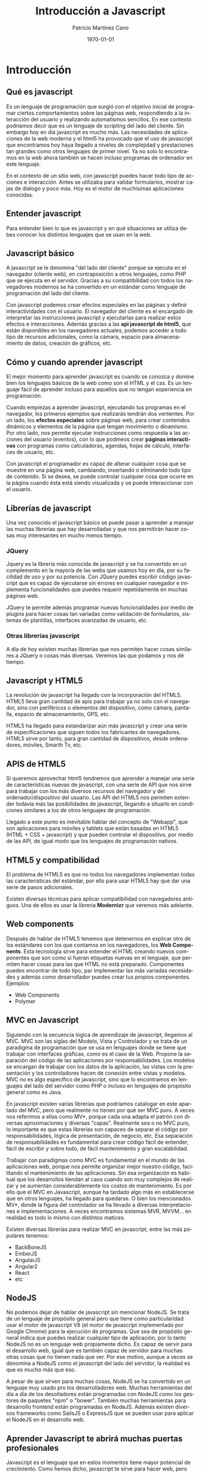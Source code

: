 
 

#+TITLE: Introducción a Javascript
#+AUTHOR: Patricio Martínez Cano
#+EMAIL: maxxcan@gmail.com
#+DATE: \today
#+LATEX_CLASS: article
#+LATEX_CLASS_OPTIONS: [a4paper, oneside]
#+LANGUAGE: es

#+latex_header:\textwidth=17cm
#+latex_header:\oddsidemargin=0.5cm

* Introducción

** Qué es javascript

Es un lenguaje de programación que surgió con el objetivo inicial de programar ciertos comportamientos sobre las páginas web, respondiendo
a la interacción del usuario y realizando automatismos sencillos. En ese contexto podríamos decir que es un lenguaje de scripting del lado
del cliente. Sin embargo hoy en día javascript es mucho más. Las necesidades de aplicaciones de la web moderna y el html5 ha provocado 
que el uso de javascript que encontramos hoy haya llegado a niveles de complejidad y prestaciones tan grandes como otros lenguajes de
primer nivel. Ya no solo lo encontramos en la web ahora también se hacen incluso programas de ordenador en este lenguaje.

En el contexto de un sitio web, con javascript puedes hacer todo tipo de acciones e interacción. Antes se utilizaba para validar formularios,
mostrar cajas de dialogo y poco más. Hoy es el motor de muchísimas aplicaciones conocidas. 

** Entender javascript

Para entender bien lo que es javascript y en qué situaciones se utiliza debes conocer los distintos lenguajes que se usan en la web.

** Javascript básico

   A javascript se le denomina "del lado del cliente" porque se ejecuta en el navegador (cliente web), en contraposición a otros lenguajes, como PHP
que se ejecuta en el servidor. Gracias a su compatibilidad con todos los navegadores modernos se ha convertido en un estándar como lenguaje
de programación del lado del cliente. 

   Con javascript podemos crear efectos especiales en las páginas y definir interactividades con el usuario. El navegador del cliente es el encargado
de interpretar las instrucciones javascript y ejecutarlas para realizar estos efectos e interacciones. Además gracias  a las *api javascript de html5*, que están disponibles en los navegadores actuales, podemos acceder a todo tipo de recursos adicionales, como la cámara, espacio para almacenamiento de datos, creación de gráficos, etc. 

** Cómo y cuando aprender javascript

   El mejor momento para aprender javascript es cuando se conozca y domine bien los lenguajes básicos de la web como son el HTML y el css. Es un lenguaje fácil de aprender incluso para aquellos que no tengan experiencia en programación. 

   Cuando empiezas a aprender javascript, ejecutando tus programas en el navegador, los primeros ejemplos que realizarás tendrán dos vertientes. Por un lado, los *efectos especiales* sobre páginas web, para crear contenidos dinámicos y elementos de la página que tengan movimiento o dinamismo. Por otro lado, nos permite ejecutar instrucciones como respuesta a las acciones del usuario (eventos), con lo que podmeos crear *páginas interactivas* con programas como calculadoras, agendas, hojas de cálculo, interfaces de usuario, etc.

   Con javascript el programador es capaz de alterar cualquier cosa que se muestre en una página web, cambiando, insertando o eliminando todo tipo de contenido. Si se desea, se puede controlar cualquier cosa que ocurre en la página cuando ésta está siendo visualizada y se puede interaccionar con el usuario. 

** Librerías de javascript

   Una vez conocido el javascript básico se puede pasar a aprender a manejar las muchas librerías que hay desarrolladas y que nos permitirán hacer cosas muy interesantes en mucho menos tiempo. 

*** JQuery

    Jquery es la librería más conocida de javascript y se ha convertido en un complemento en la mayoría de las webs que usamos hoy en día, por su facilidad de uso y por su potencia. Con JQuery puedes escribir código javascript que es capaz de ejecutarse sin errores en cualquier navegador e implementa funcionalidades que puedes requerir repetidamente en muchas páginas web.
    
    JQuery te permite además programar nuevas funcionalidades por medio de plugins para hacer cosas tan variadas como validación de formularios, sistemas de plantillas, interfaces avanzadas de usuario, etc. 

*** Otras librerías javascript

    A día de hoy existen muchas librerías que nos permiten hacer cosas similares a JQuery o cosas más diversas. Veremos las que podamos y nos dé tiempo.

** Javascript y HTML5

   La revolución de javascript ha llegado con la incorporación del HTML5. HTML5 lleva gran cantidad de apis para trabajar ya no solo con el navegador, sino con periféricos o elementos del dispositivo, como cámara, pantalla, espacio de almacenamiento, GPS, etc.
   
   HTML5 ha llegado para estandarizar aún más javascript y crear una serie de especificaciones que siguen todos los fabricantes de navegadores. HTML5 sirve por tanto, para gran cantidad de dispositivos, desde ordenadores, móviles, Smarth Tv, etc. 

** APIS de HTML5

   Si queremos aprovechar html5 tendremos que aprender a manejar una serie de características nuevas de javascript, con una serie de API que nos sirve para trabajar con los más diversos recursos del navegador y del ordenador/dispositivo del usuario. Las API del HTML5 nos permiten extender todavía más las posibilidades de javascript, llegando a situarlo en condiciones similares a los de otros lenguajes de programación. 

   Llegado a este punto es inevitable hablar del concepto de "Webapp", que son aplicaciones para móviles y tablets que están basadas en HTML5 (HTML + CSS + javascript) y que pueden controlar el dispositivo, por medio de las API, de igual modo que los lenguajes de programación nativos. 

** HTML5 y compatibilidad

   El problema de HTML5 es que no todos los navegadores implementan todas las características del estándar, por ello para usar HTML5 hay que dar una serie de pasos adicionales. 

   Existen diversas técnicas para aplicar compatibilidad con navegadores antiguos. Una de ellos es usar la librería *Modernizr* que veremos más adelante. 

** Web components

Después de hablar de HTML5 tenemos que detenernos en explicar otro de los estándares con los que contamos en los navegadores, los *Web Components*. Esta tecnología sirve para extender el HTML creando nuevos componentes que son como si fueran etiquetas nuevas en el lenguaje, que permiten hacer cosas para las que HTML no está preparado. Componentes puedes encontrar de todo tipo, par implementar las más variadas necesidades y además como desarrollador puedes crear tus propios componentes. Ejemplos:

+ Web Components
+ Polymer

** MVC en Javascript

   Siguiendo con la secuencia lógica de aprendizaje de javascript, llegamos al MVC. MVC son las siglas del Modelo, Vista y Controlador y se trata de un paradigma de programación que se usa en lenguajes donde se tiene que trabajar con interfaces gráficas, como es el caso de la Web. Propone la separación del código de las aplicaciones por responsabilidades. Los modelos se encargan de trabajar con los datos de la aplicación, las vistas con la presentación y los controladores hacen de conexión entre vistas y modelos. MVC no es algo específico de javascript, sino que lo encontramos en lenguajes del lado del servidor como PHP o incluso en lenguajes de propósito general como es Java.

   En javascript existen varias librerías que podríamos catalogar en este apartado del MVC, pero que realmente no tienen por qué ser MVC puro. A veces nos referimos a ellas como MV*, porque cada una adapta el patrón con diversas aproximaciones y diversas "capas". Realmente sea o no MVC puro, lo importante es que estas librerías son capaces de separar el código por responsabilidades, lógica de presentación,  de negocio, etc. Esa separación de responsabilidades es fundamental para crear código fácil de entender, fácil de escribir y sobre todo, de fácil mantenimiento y gran escalabilidad.

   Trabajar con paradigmas como MVC es fundamental en el mundo de las aplicaciones web, porque nos permite organizar mejor nuestro código, facilitando el mantenimiento de las aplicaciones. Sin esa organización es habitual que los desarrollos tiendan al caos cuando son muy complejos de realizar y se aumentan considerablemente los costos de mantenimiento. Es por ello que el MVC en Javascript, aunque ha tardado algo más en establecerse que en otros lenguajes, ha llegado para quedarse. O bien los mencionados MV*, donde la figura del controlador se ha llevado a diversas interpretaciones e implementaciones. A veces encontramos sistemas MVR, MVVM... en realidad es todo lo mismo con distintos matices. 

Existen diversas librerías para realizar MVC en javascript, entre las más populares tenemos:

+ BackBoneJS
+ EmberJS
+ AngularJS
+ Angular2
+ React
+ etc

** NodeJS

   No podemos dejar de hablar de javascript sin mencionar NodeJS. Se trata de un lenguaje de propósito general pero que tiene como particularidad usar el motor de javascript V8 (el motor de javascript implementado por Google Chrome) para la ejecución de programas. Que sea de propósito general indica que puedes realizar cualquier tipo de aplicación, por lo tanto NodeJS no es un lenguaje web propiamente dicho. Es capaz de servir para el desarrollo web, igual que es también capaz de servidor para muchas otras cosas que no tienen nada que ver. Por ese motivo, aunque a veces se denomina a NodeJS como el javascript del lado del servidor, la realidad es que es mucho más que eso.

   A pesar de que sirven para muchas cosas, NodeJS se ha convertido en un lenguaje muy usado pro los desarrolladores web. Muchas herramientas del día a día de los desolladores están programadas con NodeJS como los gestores de paquetes "npm" o "bower". También muchas herramientas para desarrollo frontend están programadas en NodeJS. Además existen diversos frameworks como SailsJS o ExpressJS que se pueden usar para aplicar el NodeJS en el desarrollo web. 

** Aprender Javascript te abrirá muchas puertas profesionales

   Javascript es el lenguaje que en estos momentos tiene mayor potencial de crecimiento. Como hemos dicho, javascript te sirve para hacer web, pero también para trabajo con dispositivos por medio de las API de HTML5 para crear webapps. 

   Existe una gran demanda de profesionales con conocimientos avanzados en javascript, necesarios para acometer cualquier tipo de proyecto en la web de última generación, así que todo el tiempo que inviertas en aprender este lenguaje te resultará de mucha utilidad.
* Javascript básico

** Qué es Javascript

   Javascript es un lenguaje de programación utilizado para crear pequeños programas encargados de realizar acciones dentro del ámbito de un página web. Con javascript podemos crear efectos especiales en las páginas y definir interactividades con el usuario. El navegador del cliente es el encargado de interpretar las instrucciones de javascript y ejecutarlas para realizar estos efectos e interactividades, de modo que el mayor recurso, y tal vez el único, con el que cuenta este lenguaje es el propio navegador.

Javascript es el siguiente paso, después del HTML, que puede dar un programador de la web que decida mejorar sus páginas y la potencia de sus proyectos. Es un lenguaje de programación bastante sencillo y pensado para hacer las cosas con rapidez, a veces con ligereza.

** Algo de historia de Javascript

En Internet se han creado multitud de servicios para realizar muchos tipos de comunicaciones, como correo, charlas, búsquedas de información, etc. Pero ninguno de estos servicioes se ha desarrollado tanto como el Web. 

El Web es un sistema de Hipertexto, una cantidad de dimensiones gigantes de textos interrelacionados por medio de enlaces. Cada una de las unidades básicas donde podemos encontrar información son las páginas web. En un principio, para diseñar este sistema de páginas con enlaces se pensó en un lenguaje que permitiese presentar cada una de estas informaciones junto con unos pequeños estilos, este lenguaje fue el HTML.

Conforme fue creciendo el Web y sus distintos usos se fueron complicando las páginas y las acciones que se querían realizar a través de ellas. Al poco tiempo quedó patente que el HTML no era suficiente para realizar todas las acciones que se pueden llegar a necesitar en una página web. En otras palabras, HTML se había quedado corto ya que sólo sirve para presentar el texto en un página, definir su y estilo y poco más.

Al complicarse los sitios web, una de las primeras necesidades fue que las páginas respondiesen a lagunas acciones del usuario, para desarrollar pequeñas funcionalidades más allá de los propios enlaces. El primer ayudante para cubrir las necesidades que estaban surgiendo fue Java, que es un lenguaje de propósito general, pero que había creado una manera de incrustar programas en páginas web. A través de la *tecnología de Applets*, se podía crear pequeños programas que se ejecutaban en el navegador dentro de las propias páginas web, pero que tenían posibilidades similares a los programas de propósito general. La programación de Applets fue un gran avance y Netscape, que por aquel entonces era el navegador más popular, había roto la primera barrera del HTML al hacer posible la programación dentro de las páginas web. No cabe duda que la aparición de los Applets supuso un gran avance en la historia del web.

*** Llega Javascript

 Netscape, después de hacer sus navegadores compatibles con los applets, comenzó a desarrollar un lenguaje de programación al que llamó LiveScript que permitiese crear pequeños programas en las páginas y que fuese mucho más sencillo de utilizar que Java. De modo que el primer javascript se llamó LiveScript, pero no duró mucho ese nombre, pues antes de lanzar la primera versión del producto se forjó una alianza con Sun Microsystems, creador de Java, para desarrollar en conjunto ese nuevo lenguaje.

 La alianza hizo que javascript se diseñara como un hermano pequeño de Java, solamente útil dentro de las páginas web y mucho más fácil de utilizar, de modo que cualquier persona, sin conocimientos de programación pudiese adentrarse en el lenguaje y utilizarlo a sus anchas. Además, para programar javascript no es necesario un kit de desarrollo, ni compilar scripts, ni realizar en ficheros externos al código HTML, como ocurría con los applets.

 Netscape 2.0 fue el primer navegador que entendía javascript y su estela fue seguida por otros clientes web como Internet Explorer a partir de la versión 3.0. Sin embargo, la compañía Microsoft nombró a este lenguaje como JScript y tenía ligeras diferencias con respecto a javascript, algunas de las cuales perduran hasta el día de hoy.

*** Diferencias entre los distintos navegadores

 Como hemos dicho el javascript de Netscape y el de Microsoft Internet Explorer tenía diferencias, pero es que también el propio lenguaje fue evolucionando a medida que los navegadores presentaban sus distintas versiones y a medida que las páginas web se hacían más dinámicas y más exigentes las necesidades de funcionalidades. 

 Las diferencias de funcionamiento de javascript han marcado la historia del lenguaje y el modo en el que los desarrolladores se relacionan con él, debido a que estaban obligados a crear código que funcionase correctamente en diferentes plataformas y diferentes versiones de las mismas.

** Efectos rápidos con Javascript

Para que veamos un poco de forma somera lo que se puede llegar a hacer con javascript vamos  a ver tres ejemplos:

Javascript puede cambiar el contenido HTML.  Para ello usaremos el método *getElementById* 


#+begin_src html
<!DOCTYPE html>
<html>
<body>

<h2>Qué podemos hacer con Javascript</h2>

<p id="demo">Javascript puede cambiar el contenido HTML</p>

<button type="button" 
onclick='document.getElementById("demo").innerHTML = "Hola Mundo!"'>Pulsame</button>

</body>
</html>
#+end_src

Javascript puede cambiar estilos HTML. (CSS)

Ejemplo:

#+begin_src html
<!DOCTYPE html>
<html>
<body>

<h2>Qué podemos hacer con Javascript</h2>

<p id="demo">Javascript puede cambiar el estilo de un elemento HTML.</p>

<button type="button" 
onclick="document.getElementById('demo').style.fontSize='35px'">Púlsame</button>

</body>
</html>
#+end_src

Javascript puede esconder o mostrar elementos HTML 

Veamos estos dos ejemplos:

Ejemplo 1:

#+begin_src html
<!DOCTYPE html>
<html>
<body>

<h2>Qué podemos hacer con Javascript</h2>

<p id="demo">JavaScript puede esconder elementos HTML.</p>

<button type="button" 
onclick="document.getElementById('demo').style.display='none'">Púlsame</button>

</body>
</html>
#+end_src

Ejemplo 2:

#+begin_src html
<!DOCTYPE html>
<html>
<body>

<h2>Qué podemos hacer con Javascript</h2>

<p id="demo" style="display:none">Hola mundo</p>

<button type="button" 
onclick="document.getElementById('demo').style.display='block'">Púlsame</button>

</body>
</html> 
#+end_src

** Donde va el lenguaje javascript

*** Javascript se inserta en el documento HTML

Una forma es insertar el código dentro del documento HTML. Esto quiere decir que tenemos que ver la forma de mezclar ambos lenguajes y que puedan convivir sin problemas entre ellos. Para ello se han incluido uno delimitadores que separan las etiquetas HTML de las instrucciones javascript. Estos delimitadores son las etiquetas *<SCRIPT>* y *</SCRIPT>*. Todo el código javascript que pongamos en la página ha de ser introducido entre estas dos etiquetas. 

**** La colocación de los scripts sí que importa

En una misma página podemos introducir varios scripts, cada uno entre las etiquetas <SCRIPTS> distintas. la colocación de estos scripts no es indiferente. Esto lo veremos más adelante.

*** Formas de ejecutar un scripts javascript en una página

**** Ejecución directa

Es el método más básico. En este caso se incluyen las instrucciones dentro de la etiqueta <script>, tal como hemos comentado anteriormente. Cuando el navegador lee la página y encuentra un script va interpretando las líneas de código y las va ejecutando una después de otra. 

**** Respuesta a un evento

Es la otra manera de ejecutar un scripts, pero antes de verla debemos habla sobre los eventos. Los eventos son acciones que realiza el usuario. Los programas como javascript están preparados para atrapar determinadas acciones realizadas, en este caso sobre la página, y realizar acciones como respuesta. De este modo se pueden realizar programas interactivos, ya que controlamos los movimientos del usuario y respondemos a ellos. 

*** JavaScript en <head> o en <body>

Podemos poner cualquier número de scripts en un documento HTML. 

Los scripts pueden ser localizados en el <body> o en la sección <head> o en ambos. 

**** JavaScript en <head>

En este ejemplo, una función Javascript es puesta en la sección <head> de una página HTML. 

La función es llamada cuando un botón es pulsado.

Ejemplo:

#+begin_src html
<!DOCTYPE html>
<html>

<head>
<script>
function myFunction(){
     document.getElementById("demo").innerHTML= "Párrafo cambiado";
}
</script>
</head>

<body>

<h1>Página web</h1>
<p id="demo">Un párrafo</p>
<button type="button" onclick="myFunction()">Púlsame</button>

</body>
</html>
#+end_src

**** Javascript en <body>

En este ejemplo, una función JavaScript es localizada en la sección <body> de una página HTML

Esta función es invocada (llamada) cuando un botón es pulsado:

Ejemplo

#+begin_src html
<!DOCTYPE html>
<html>
<body>

<h1>Una página web</h1>
<p id="demo">Un párrafo</p>
<button type="button" onclick"myFunction()">Púlsame</button>

<script>
function myFunction(){
document.getElementById("demo").innerHTML = "Párrafo cambiado";
}
</body>
</html>
#+end_src

-- El poner el script al final de la sección body se hace para acelerar la carga de la página ya que la compilación del script hace que la visualización de la página sea más lento.

**** JavaScript externo

Los Scripts también pueden estar localizados en un fichero externo. 

Por ejemplo creamos un fichero con extensión .js 

#+begin_src js
function myFunction() {
document.getElementById("demo").innerHTML = "Párrafo cambiado";
}
#+end_src

Ahora para usar este script externo lo ponemos como fuente en el atributo *src* de la etiqueta <script>

Ejemplo:

#+begin_src html
<!DOCTYPE html>
<html>
<body>

<script src="miScript.js"></script>

</body>
</html>
#+end_src

El script se puede poner en el <body> o en el <head>

**** Ventajas de usar un JavaScript externo

Poner los scripts en ficheros externos tiene una serie de ventajas:

+ Separamos el HTML y el código
+ Hacemos que el HTML y el JavaScript sea más fácil de leer y mantener
+ Si cachemos los ficheros JavaScript la carga de las páginas será más rápida

**** Referencias externas

No solo podemos referenciar a un fichero local sino también a un recurso que esté en internet poniendo un URL 

Ejemplo:

#+begin_src html
<script src="https://www.w3schools.com/js/myScript.js"></script>
#+end_src

** Salidas de JavaScript

Javascript puede mostrar los datos de diferentes maneras:

+ Escribiendo dentro de un elemento HTML usando *innerHTML*
+ Escribiendo dentro del documento HTML usando *document.write()*.
+ Escribiendo en una caja de alerta usando *window.alert()*
+ Escribiendo en la consola del navegador usando *console.log*


*** Usando innerHTML

Para acceder a los elementos HTML, JavaScript puede usar el método *document.getElementById(id)* 

El atributo *id* define al elemento HTML. La propiedad *innerHTML* define el contenido HTML 

Ejemplo

#+begin_src html

<!DOCTYPE html>
<html>
<body>

<h1>Mi primera página web</h1>
<p id="demo"></p>

<script>
document.getElementById("demo").innerHTML = 5 + 6;
</script>

</body>
</html>
#+end_src

*** Usando document.write()

Para propósito de testeo es conveniente usar *document.write()* 

Ejemplo 

#+begin_src html
<!DOCTYPE html>
<html>
<body>

<h1>Mi primera página web</h1>
<p>Mi primer párrafo</p>

<script>
document.write(5+6);
</script>

</body>
</html>
#+end_src

Si usamos document.write() después de que un documento sea totalmente cargado, se borrará todo el HTML existente. 

Ejemplo

#+begin_src html
<!DOCTYPE html>
<html>
<body>

<h1>Mi primera página web</h1>
<p>Mi primer párrafo</p>

<button onclick="document.write(5 + 6)">Púlsame</button>

</body>
</html>
#+end_src

*** Usando window.alert()

También podemos mostrar datos con una caja flotante de alerta

#+begin_src html
<!DOCTYPE html>
<html>
<body>

<h1>Mi primera página web</h1>
<p>Mi primer párrafo</p>

<script>
window.alert(5 + 6);
</script>

</body>
</html>
#+end_src

*** Usando console.log

Lo mismo pero enviando la salida a la consola del navegador 

#+begin_src html
<!DOCTYPE html>
<html>
<body>

<h1>Mi primera página web</h1>
<p>Mi primer párrafo</p>

<script>
console.log(5 + 6);
</script>

</body>
</html>
#+end_src

** Sintaxis en JavaScript

La sintaxis son una serie de reglas que definen como los programas son construidos 

*** Programas Javascript

Un programa de computadora es una lista de "instrucciones" que serán ejecutadas por la computadora. 

En un lenguaje de programación, esas instrucciones se llaman *declaraciones*. En javascript esas declaraciones están separadas por punto y coma.

Ejemplo 

#+begin_src js
var x, y, z;
x = 5;
y = 6;
z = x + y;
#+end_src

Los programas serán ejecutados en el navegador web.

*** Declaraciones en JavaScript

Las declaraciones en Javascript está compuestas por:

+ Valores
+ Operadores
+ Expresiones
+ Palabras clave
+ Comentarios
*** Valores en JavaScript

La sintaxis de javascript define 2 tipos de valores: Valores fijos y valores variables.

Los valores fijos son llamados *literales*. Los valores variables son llamados *variables* 

**** Valores literales

Los tipos más importantes de valores literales son: 

*Números* que son escritos con o sin decimales 

#+begin_src js
10.50

1001
#+end_src

Veamos un ejemplo:

#+begin_src html
<!DOCTYPE html>
<html>
<body>

<h2>Números en JavaScript</h2>

<p> Los números pueden ser escritos con o sin decimales</p>

<p id="demo"></p>

<script>
document.getElementById("demo").innerHTML = 10.50;
</script>
</body>
</html>
#+end_src

 
*Strings* o cadenas de texto. Se escriben con comillas dobles o simples 


#+begin_src js
"Paquito Chocolatero"

'Paquito Chocolatero'
#+end_src

Veámoslo con un ejemplo:

#+begin_src html
<!DOCTYPE html>
<html>
<body>

<h2>Cadenas de texto en JavaScript</h2>

<p>Las cadenas de texto pueden ser escritas con comillas simples o dobles</p>

<p id="demo"></p>

<script>
document.getElementById("demo").innerHTML = 'Paquito Chocolatero';
</script>
</body>
</html>
#+end_src

**** Valores variables

En los lenguajes de programación las variables son usadas para *guardar* datos. 

En JavaScript usaremos la palabra clave *var* para declarar una variable. El signo igual es lo que usamos para *asignar valores* a las variables.

En este ejemplo, x es definida como una variable. Entonces a x se le asigna el valor 6.

#+begin_src js
var x;

x = 6;
#+end_src

Ejemplo:
#+begin_src html
<!DOCTYPE html>
<html>
<body>

<h2>Variables en JavaScript</h2>
<p>Esto es un ejemplo, de como definir una variable en 
JavaScript. Primero tenemos que definir la variable y luego 
asignarle un valor</p>

<p id="demo"></p>

<script>
var x;
x = 6;
document.getElementById("demo").innerHTML = x;
</script>

</body>
</html> 

#+end_src

*** Operadores en javascript

JavaScript usa *operadores aritméticos* para calcular valores. (+ - * /)

#+begin_src js
(5 + 6) * 10
#+end_src

*** Expresiones en JavaScript

Una expresión es una combinación de valores, valores y operadores los cuales calculan un valor. El cálculo es llamado *evaluación* 

Por ejemplo 5 * 10 

Las expresiones también puede tener variables. x * 10 

Los valores pueden tener varios tipos, como números y cadenas de texto. 

Un ejemplo es que podemos sumar dos cadenas: 

Ejemplo:

#+begin_src html
<!DOCTYPE html>
<html>
<body>

<h2>Variables en JavaScript</h2>
<p>Esto es un ejemplo, de como definir una variable en JavaScript. Primero
 tenemos que definir la variable y luego asignarle un valor</p>

<p id="demo"></p>

<script>
document.getElementById("demo").innerHTML = "Paquito" + " " + "Chocolatero";
</script>

</body>
</html> 

#+end_src

*** Palabras claves en JavaScript

Las palabras claves son usadas para identificar acciones que son desempeñadas. 

Por ejemplo ya hemos visto la palabra clave *var* para crear variables.

*** Comentarios en JavaScript

No todo es ejecutado en JavaScript. 

El código que pueda haber después de dos barras (//) o entre una barra y un asterisco (/*) es tratado como un comentario. 

Los comentarios son muy importantes ya que disponen de información para los humanos que la máquina no tiene que ejecutar.

Ejemplo:

#+begin_src js
var x = 5; //Esto es un comentario
#+end_src

*** Identificadores en JavaScript

Los identificadores son nombres. 

En javascript, los identificadores son usados para nombrar variables. 

Las reglas para crear nombres "legales" son muy importantes en los lenguajes de programación. 
signo de dolar
En JavaScript, el primer carácter debe ser *una letra*, un *guión bajo* (_) o un *signo de dolar* ($). Los caracteres siguientes pueden ser letras, dígitos, guiones bajos o signos de dolares. 

**** JavaScript es Case Sensitive

Esto es que todos los identificadores diferencian entre mayúsculas y minúsculas. Por ejemplo no es lo mismo Nombre que nombre. 

**** JavaScript y el Camel Case

Históricamente, los programadores han usado muchas diferentes formas de unir varias palabras en un nombre de variable. Por ejemplo:

+ Palabras separadas entre guiones. Como por ejemplo, primer-nombre, master-card, torre-lodones.
+ Guiones bajos. primer_nombre, master_card, torre_lodones.
+ CamelCase alto. PrimerNombre, MasterCard, TorreLodones
+ Camelcase bajo. Igual que el anterior pero la primera palabra es en minúscula. primerNombre, masterCard, torreLodones. Este es el estilo que usan los programadores de JavaScript

[[./img/camelcase.jpg]]

** Declaraciones en JavaScript

En HTML, las declaraciones de JavaScript son instrucciones que serán ejecutadas por el navegador web. 

*** Declaraciones en JavaScript

Una declaración le dice al navegador que escriba "Hola Mundo" dentro de un elemento HTML con el id demo.

#+begin_src js
document.getElementById("demo").innerHTML = "Hola Mundo";
#+end_src

*** Programas en JavaScript

Un conjunto de declaraciones JavaScript conforman un programa. 

Las declaraciones son ejecutadas una por una en el mismo orden en el que están escritas. 

Un ejemplo sería:

#+begin_src html
<!DOCTYPE html>
<html>
<body>

  <h2><Declara></Declaraciones en JavaScript</h2>
  <p>Un Código JavaScript <o></o> simplemente un programa JavaScript es una
 secuencia de declaraciones javascript</p>

<p id="demo"></p>

<script>
var x, y, z;
x = 5;
y = 6;
z = x + y;
document.getElementById("demo").innerHTML = z;
</script>

</body>
</html>
#+end_src

*** Puntos y comas

Los puntos y las comas es la forma de separar las declaraciones en JavaScript

Cuando separamos con puntos y comas podemos poner multiples declaraciones en una línea. 

*** Espacios en blanco

JavaScript ignora múltiples espacios. Tu puedes añadir espacios en blanco para hacerlo más leíble. 

Las siguientes líneas son equivalentes:

#+begin_src js
var persona = "Paquito";
var persona="Persona";
#+end_src

Una buena práctica es poner espacios alrededor de los operadores (= + - * /)

#+begin_src js
var x = y + z;
#+end_src

*** Longitud de línea en JavaScript y saltos de línea

Para una mejor lectura de código, los programadores no crean líneas de más de 80 caracteres. Si una declaración no cabe en una sola línea lo mejor es hacer un salto de línea después de un operador.

Ejemplo:

#+begin_src js
document.getElementById("demo").innerHTML = 
    "Hola mundo";
#+end_src

*** Bloques de código

Las declaraciones de JavaScript pueden ser agrupadas en bloques de código, dentro de corchetes { }.

El propósito de un bloque de código es para definir que declaraciones serán ejecutadas. Esto es para funciones.

Ejemplo: 

#+begin_src js
function myFunction(){
    document.getElementById("demo1").innerHTML = "Hola Mundo";
    document.getElementById("demo2").innerHTML = "Que tal?";
}
#+end_src

*** Palabras clave en JavaScript

Las declaraciones de JavaScript empiezan con una *palabra clave* que identifica que acción se va a realizar. 

Aquí una lista de palabras clave que vamos a aprender en este curso:

| Palabra clave | Descripción                                                                                     |
|---------------+-------------------------------------------------------------------------------------------------|
| break         | Termina un bucle                                                                                |
| continue      | salta fuera del bucle y empieza de nuevo                                                        |
| debugger      | Para la ejecución de JavaScript y llama a la función de localización de fallos                  |
| do ... while  | Ejecuta un bloque de declaraciones y repite el bloque mientras una condición sea cierta         |
| for           | Marca un bloque de declaraciones para ser ejecutado y se hará mientras una condición sea cierta |
| function      | Declara una función                                                                             |
| if ... else   | Marca un bloque de declaraciones para ser ejecutado dependiendo de una función                  |
| return        | Sale de una función                                                                             |
| switch        | Marca un bloque de declaraciones para ser ejecutado dependiendo de diferentes casos             |
| try ... cath  | Implementa un manejador de errores a un bloque de declaraciones                                 |
| var           | Declara una variable                                                                            |

** Comentarios en JavaScript

Los comentarios pueden ser usados para explicar el código y  hacerlo más legible.

*** Comentarios de una sola línea

Una línea de comentario empieza con dos barras inclinadas //. 

Ejemplo:

#+begin_src js
//Ejemplo de comentarios de una línea
var x = 5; //Declaramos x y le damos el valor de 5
var y = x + 5; // Declaramos y, y le damos el valor de x + 2 
#+end_src

*** Comentarios multi-línea

Un comentario multi-línea empieza con \/* y termina con \*/

Ejemplo:

#+begin_src js
/* El código a continuación cambiará la cabecera 
con el id="myH" y el párrafo con el id = "myP"
en la página web:
,*/
document.getElementById("myH").innerHTML = "Mi primera página";
document.getElementById("myP").innerHTML = "Mi primer párrafo";
#+end_src

*** Usando comentarios para prevenir la ejecucón

Comentando código para prevenir la ejecución es una forma rápida de hacer testeo de código.

** Variables en JavaScript

*** Variables en JavaScript

Como ya hemos dicho las variables son contenedores de datos.

Ejemplo: 

#+begin_src js
var x = 5;
var y = 6;
var z = x + y;
#+end_src

En este ejemplo podemos ver:

+ x guarda el valor 5
+ y guarda el valor 6
+ z guarda el valor 11

Lo importante es que quede claro que las variables como en álgebra almacenan valores.

*** Identificadores en Javascript

Todas las variables en javascript deben estar *identificadas* con un *nombre único* 

Esos nombres únicos se llaman *identificadores*. 

Los identificadores pueden ser nombres cortos o nombres más descriptivos. En general, las reglas para construir identificadores son:

+ Los nombres pueden contener letras, dígitos, guiones bajos y signos de dolar
+ Los nombres deben empezar con una letra
+ Los nombres también puede empezar con un guión bajo y un signo de dolar (aunque no usaremos esta forma)
+ Los nombres distinguen entre mayúsculas y minúsculas
+ Las palabras reservadas no pueden ser usadas

*** Declarando variables en JavaScript

Crear una variable se llama *declarar* una variable. 

Para declarar una variable usamos la palabra *var* 

#+begin_src js
var carName;
#+end_src

Ahora la variable está *indefinido*, así que para asignarle un valor usamos el signo igual:

#+begin_src js
carName = "Volvo";
#+end_src

También podemos asignar un valor al mismo tiempo que declaramos la variable.

#+begin_src js
var carName = "Volvo";
#+end_src

Ejemplo:

#+begin_src html
<!DOCTYPE html>
<html>
<body>
<h2>Variables en JavaScript</h2>

<p>Declara una variable, asignale un valor y muestrala</p>

<p id="demo"></p>

<script>
var carName = "Volvo";
document.getElementById("demo").innerHTML = carName;
</script>

</body>
</html>

#+end_src

También podemos definir muchas variables en una sola línea usando *comas*. 

#+begin_src js
var person = "Paquito Chocolatero", carName = "Volvo", precio = 200;
#+end_src

*** Tipos de datos en JavaScript

Las variables en javascript pueden ser cadenas de texto o números con o sin decimales. El asunto es que en JavaScript a diferencia de otros lenguajes soporta los tipos dinámicos, esto es, que no es necesario definir el tipo de la variable sino que el compilador sabrá que tipo de valor es al verlo.

*** Re-declarando variables

Si tú re-declaras una variable en JavaScript ésta no perderá su valor. 

#+begin_src js
var carName = "Volvo";
var carName;
#+end_src

#+begin_src html
<!DOCTYPE html>
<html>
<body>
<h2>Variables en JavaScript</h2>

<p>Si re-declaramos una variable uno perderemos su valor</p>

<p id="demo"></p>

<script>
var carName = "Volvo";
var carName;
document.getElementById("demo").innerHTML = carName;
</script>

</body>
</html>
#+end_src

** Operadores en JavaScript

*** Operadores aritméticos

 Por un lado tenemos los operadores aritméticos:

| Operador | Descripción    |
|----------+----------------|
| +        | Suma           |
| -        | Resta          |
| *        | Multiplicación |
| /        | División       |
| %        | Resto          |
| ++       | Incremento     |
| --       | Decremento     |

Describiremos estos operadores más adelante

*** Operadores de asignación

Los operadores de asignación asignan valores a las variables

| Operador | Ejemplo | Igual a   |
|----------+---------+-----------|
| =        | x = y   | x = y     |
| +=       | x += y  | x = x + y |
| -=       | x -= y  | x = x - y |
| *=       | x *= y  | x = x * y |
| /=       | x /= y  | x = x / y |
| %=       | x %= y  | x = x % y |

Ejemplo: 

#+begin_src html
<!DOCTYPE html>
<html>
<body>
<h2>Operadores en JavaScript</h2>

<p id="demo"></p>

<script>
var x = 10;
x += 5;
document.getElementById("demo").innerHTML = x;
</script>
</body>
</html>
#+end_src


Veremos esto con más detenimiento en un futuro

*** Operadores de cadenas

Como ya hemos visto también podemos usar el operadores  para concatenar cadenas de texto.

#+begin_src js
texto1 = "Paquito";
texto2 = "Chocolatero";
texto3 = texto1 + " " + texto2;
#+end_src

Esto mismo también podríamos haberlo hecho:

#+begin_src js
texto1 = "Paquito";
texto1 += "Chocolatero";
#+end_src

Ejemplo:

#+begin_src html
<!DOCTYPE html>
<html>
<body>
<h2>Operadores en JavaScript</h2>
<p id="demo"></p>

<script>
texto1 = "Paquito";
texto1 += "Chocolatero";
document.getElementById("demo").innerHTML = texto1;
</script>
</body>
</html>
#+end_src


También podemos sumar número y texto:

#+begin_src js
x = 5 + 5;
y = "5" + 5;
z = "Hola" + 5;
#+end_src

Resultados:

#+begin_src js
10
55
hola5 
#+end_src

*** Operadores de comparación

| Operador | Descripción                          |
|----------+--------------------------------------|
| ==       | igual a                              |
| ===      | valor equivalente y tipo igual       |
| !=       | no igual                             |
| !==      | valor no equivalente y tipo no igual |
| >        | mayor que                            |
| <        | menor que                            |
| >=       | mayor o igual que                    |
| <=       | menor o igual que                    |
| ?        | operador ternario                    |


Esto lo veremos más detenidamente en su sección

*** Operadores lógicos en JavaScript

| Operador    | Descripción |
|-------------+-------------|
| &&          | y lógico    |
| \vert \vert | or lógico   |
| !            | no lógico   |

Los operadores lógicos serán mejor explicados en la sección de comparaciones en JavaScript 

*** Operadores de tipos en JavaScript

| Operador   | Descripción                                                        |
|------------+--------------------------------------------------------------------|
| typeof     | Devuelve el tipo de una variable                                   |
| instanceof | Devuelve verdadero si un objeto es una instancia de un objeto tipo |

Esto lo veremos más adelante en la sección de Conversión de tipos en JavaScript

** Operadores aritméticos en JavaScript



| Operador | Descripción    |
|----------+----------------|
| +        | Suma           |
| -        | Resta          |
| *        | Multiplicación |
| /        | División       |
| %        | Resto          |
| ++       | Incremento     |
| --       | Decremento     |

*** Operadores aritméticos

Con estos operadores podemos operar con números:

#+begin_src js
var x = 100 + 50;
#+end_src

o variables 

#+begin_src js
var x = a + b;
#+end_src

o expresiones:

#+begin_src js
var x = (100 + 50) * a;
#+end_src

*** Precedencia de operadores

La precedencia de operadores es lo que nos describe el orden en el que las operaciones serán realizadas en una expresión aritmética.

Ejemplo:

#+begin_src js
var x = 100 + 50 * 3;
#+end_src

Vamos a probar: 

#+begin_src html
<!DOCTYPE html>
<html>
<body>

<p>Precedencia de operadores</p>

<p id="demo"></p>

<script>
document.getElementById("demo").innerHTML = 100 + 50 * 3;
</script>

</body>
</html>

#+end_src


Como vimos en la escuela la multiplicación y la división van antes que la suma y la resta. También vimos en la escuela que la precedencia puede ser cambiada usando paréntesis

#+begin_src js
var x = (100 + 50) * 3;
#+end_src


Cuando en cambio tenemos operadores de la misma precedencia (como por ejemplo la suma y la resta) se calculan de izquierda a derecha.

Ejemplo:

#+begin_src js
var x = 100 + 50 - 3;
#+end_src

** Asignación en JavaScript
   
*** Operadores de asignación en JavaScript

Los operadores de asignación asignan valores a las variables

| Operadores | Ejemplo  | Igual que   |
|------------+----------+-------------|
| =          | x = y    | x = y       |
| +=         | x += y   | x = x + y   |
| -=         | x -= y   | x = x - y   |
| *=         | x *= y   | x = x * y   |
| /=         | x /= y   | x = x / y   |
| %=         | x %= y   | x = x % y   |
| <<=        | x <<= y  | x = x << y  |
| >>=        | x >>= y  | x = x >> y  |
| >>>=       | x >>>= y | x = x >>> y |
| &=         | x &= y   | x = x & y   |
| ^=         | x ^= y   | x = x ^ y   |
| l=         | x l= y   | x = x l y   |
| **=        | x **= y  | x = x ** y  |


Ejemplos:

#+begin_src js
var x = 10;
#+end_src

#+begin_src js
var x = 10;
x += 5;
#+end_src

#+begin_src js
var x = 10;
x -= 5;
#+end_src

#+begin_src js
var x = 10;
x *= 5;
#+end_src

#+begin_src js
var x = 10;
x /= 5;
#+end_src

#+begin_src js
var x = 10;
x %= 5;
#+end_src

*** Ejercicios

** Tipos de datos en JavaScript

*** Tipos de datos en JavaScript

Las variables en javascript pueden tener varios tipos de datos: números, cadenas de texto, objetos y más:

#+begin_src js
var length = 16; // Número
var nombre = "Paquito"; // Cadena de texto
var x = {nombre:"Paquito", apellido:"Chocolatero"}; // Objeto
#+end_src

*** El concepto de tipo de datos

En programación los tipos de datos es un concepto importante.

Para ser capaz de operar con variables, es importante saber sobre el tipo de dato con el que estamos trabajando.  Sin los tipos de datos una computadora no puede resolver esto:

#+begin_src js
var x = 16 + "Volvo";
#+end_src

Qué resultado es el que producirá.

JavaScript tratará esto de la siguiente manera:

#+begin_src js
var x = "16" + "Volvo";
#+end_src

Veamos una serie de ejemplos y qué resultados vamos a obtener:

#+begin_src js
var x = 16 + "Volvo";
#+end_src

#+begin_src js
var x = "Volvo" + 16;
#+end_src

JavaScript evalúa las expresiones de izquierda a derecha. Diferentes secuencias puede producir diferentes resultados:

#+begin_src js
var x = 16 + 4 + "Volvo";
#+end_src

Resultado:

#+begin_src js  
20Volvo
#+end_src

#+begin_src js
var x = "Volvo" + 16 + 4;
#+end_src

Resultado:

#+begin_src js 
Volvo164
#+end_src

¿Vemos la diferencia?

En el primer ejemplo los números son tratados como tales hasta que llega la palabra Volvo. En el segundo ejemplo, una vez tratada la palabra Volvo como una cadena de texto, javascript lo hace igual con el resto.

*** Los tipos en JavaScript son dinámicos

Los tipos en JavaScript son dinámicos lo que quiere decir que la misma variable puede ser usada con diferentes tipos:

#+begin_src js
var x;
var x = 5;
var x = "Paquito";
#+end_src

*** Cadenas de texto en JavaScript

Para crear una cadena de texto usamos las comillas bien sean simples o dobles:

#+begin_src js
var carName = "Volvo XC60";
var carName = 'Volvo XC60';
#+end_src

Podemos usas comillas dentro de una cadena de texto pero no tiene que ser iguales a las comillas que rodean a la cadena de texto:

#+begin_src js
var nombre = "Paquito Chocolatero";
var nombre = "Paquito 'el pesado' Chocolatero";
var nombre = 'Paquito "el pesado" Chocolatero'; 
#+end_src

Vamos a verlo en un ejemplo:

#+begin_src html

<!DOCTYPE html>
<html>
<body>

<p id="demo"></p>

<script>
var carName1 = "Volvo XC60";
var carName2 = 'Volvo XC60';
var nombre1 = "Paquito Chocolatero";
var nombre2 = "Paquito 'el pesado' Chocolatero";
var nombre3 = 'Paquito "el pesado" Chocolatero';

document.getElementById("demo").innerHTML =
carName1 + "<br>" + 
carName2 + "<br>" + 
nombre1 + "<br>" + 
nombre2 + "<br>" + 
nombre3;
</script>

</body>
</html>

#+end_src

*** Números en JavaScript

En Javascript los números solo tienen un tipo. Los números se pueden escribir con o sin decimales.

#+begin_src js
var x1 = 34.00;
var x2 = 34;
#+end_src

También podemos usar notación científica:

#+begin_src js
var y = 123e5;  // 12300000
var z = 123e-5; // 0.00123
#+end_src

*** Booleanos en JavaScript

Los booleanos solo pueden tener dos valores: true o false.

#+begin_src js
var x = true;
var y = false;
#+end_src

*** Arrays en JavaScript

Un array (o arreglo) es un conjunto de datos que comparten el mismo nombre pero que se diferencian por un índice. Los arrays o arreglos van entre corchetes y separados por comas.

Por ejemplo, podemos hablar de varias marcas de coche:

#+begin_src js
var cars = ["Ford", "Volvo", "BMW"];
#+end_src

El índice empieza por 0 y el siguiente es el 1 y así. 

*** Objetos en JavaScript

Los objetos se escriben entre llaves.

Los objetos son parejas de nombre:valor y están separados por comas.

#+begin_src js
var person = {nombre:"Paquito", apellido:"Chocolatero", edad: 100};
#+end_src

*** El operador typeof

Podemos usar el operador *typeof** para saber el tipo de variable con el que estamos trabajando.

Ejemplo:

#+begin_src js
typeof ""  //devuelve "string"
typeof "Paquito" //devuelve "string"
typeof 0 // devuelve "number"
typeof 3.44 // devuelve "number"
#+end_src

*** Datos primitivos

Un valor primitivo es aquel que es un dato simple sin propiedades adicionales ni métodos. Datos primitivos son:

+ cadena de texto
+ número
+ booleano
+ null
+ indefinido

*** Datos complejos

 Los datos complejos son dos:

 + funciones
 + objetos

*** Indefinidos

En JavaScript, una variable sin un valor tiene el valor *indefinido* 

*** Valores vacíos

Un valor vacío no tiene nada que ver con un indefinido. Un valor vacío tiene valor y tipo.

#+begin_src js
var car = "";   // El valor es "", y typeof devuelve "string"
#+end_src

*** Null

In JavaScript null es "nada". Se supone que es algo que no existe. Por desgracia, en JavaScript, el tipo de dato null es un objeto. 

*** Diferencia entre Indefinido y Null

#+begin_src js
typeof undefined //undefined
typeof null // object
null === // false
null == undefined // true
#+end_src

Ejemplo:

#+begin_src html
<!DOCTYPE html>
<html>
<body>

<p id="demo"></p>

<script>
document.getElementById("demo").innerHTML =
typeof undefined + "<br>" +
typeof null + "<br>" +
(null === undefined) + "<br>" +
(null == undefined);
</script>

</body>
</html> 
#+end_src

** Funciones en JavaScript

Una función es un bloque de código diseñado para ejecutar una determinada tarea. Una función es ejecutada cuando "algo" la invoca.

Ejemplo:

#+begin_src js
function myFunction(p1, p2){
    return p1 * p2;
}
#+end_src

Veamos lo en acción:

#+begin_src html
<!DOCTYPE html>
<html>
<body>

<h2>Funciones en Javascript</h2>

<p>En este ejemplo llamamos a una función que hace un cálculo y muestra un resultado</p>

<p id="demo"></p>

<script>
function myFunction(p1, p2) {
    return p1 * p2;
}
document.getElementById("demo").innerHTML = myFunction(4, 3);
</script>

</body>
</html>
#+end_src

*** Sintaxis de las funciones en JavaScript

 Para definir una función usamos la palabra clave *function* seguido del nombre de la función y seguido de unos paréntesis. Los nombres de las funciones pueden contener letras, dígitos, guiones bajos y signos de dólares (lo mismo que con las variables).

 Los paréntesis pueden incluir parámetros separados por comas. El código que se ejecuta se encuentra entre las llaves.

*** Invocación de la función

El código dentro de la función se ejecuta cuando "algo" la invoca:

+ Cuando un evento ocurre (un usuario pulsa un botón)
+ Cuando es invocado desde el código de JavaScript
+ Automáticamente (auto invocación)


*** La función Return

Cuando en el código aparece la palabra *return*, la función dejará de ejecutarse. 

Si la función es invocada desde una declaración, JavaScript volverá a ejecutar el código antes de la invocación de la declaración. 

Las funciones a menudo calculan un *valor de retorno*. Éste valor de retorno es devuelto al solicitante. 

Ejemplo:

#+begin_src js
var x = myFunction(4, 3); // La función es llamada y devuelve un valor a x

function myFunction(a, b) {
    return a * b;        // La función devuelve el producto de a por b
}  

#+end_src

Vamos a verlo funcionando:

#+begin_src html
<!DOCTYPE html>
<html>
<body>

<h2>Funciones en JavaScript</h2>

<p>Ejemplo de una llamada a una función y la devolución del valor</p>

<p id="demo"></p>

<script>
function myFunction(a, b) {
    return a * b;
}
document.getElementById("demo").innerHTML = myFunction(4, 3);
</script>

</body>
</html>
#+end_src

*** Por qué funciones

Por un tema de reutilización de código. Una vez creado el código puedes volver a usar esa función tantas veces como quieras.


Ejemplo. Función para convertir de grados Fahrenheit a Celsius 

#+begin_src js
function aCelsius(fahrenheit){
    return (5/9) * (fahrenheit-32)
}
#+end_src


Vamos a verlo en la web

#+begin_src html
<!DOCTYPE html>
<html>
<body>

<h2>Funciones en JavaScript</h2>

<p>En este ejemplo llamamos a una función que convierte de grados Fahrenheit a Celsius</p>
<p id="demo"></p>

<script>
function toCelsius(f) {
    return (5/9) * (f-32);
}
document.getElementById("demo").innerHTML = toCelsius(77);
</script>

</body>
</html>
#+end_src


*** El operador () invoca a la función

*** Usando funciones como valores de variables


Las funciones pueden ser usadas al igual que usamos las variables, 

Ejemplo:

#+begin_src js
var x = aCelsius(77);
var texto = "La temperatura es" + x + "grados Celsius";
#+end_src

También podemos usar directamente la función como el valor de una variable:

#+begin_src js
var texto = "La temperatura es" + aCelsius(77) + "grados Celsius";
#+end_src

** Objetos en JavaScript

La programación orientada a objetos intenta simular el mundo real donde tenemos objetos físicos con los que trabajar. Vamos a poner el ejemplo de un coche que es lo más habitual. 

Un coche tiene *propiedades* tales como el peso o el color y *métodos* como arrancar y parar. 


#+ATTR_LATEX: :width 100px
[[./img/coche.png]]

| Objeto | Propiedades          | métodos          |
|--------+----------------------+------------------|
| coche  | coche.nombre = Fiat  | coche.arranar()  |
|        | coche.modelo = 500   | coche.conducir() |
|        | coche.peso = 850kg   | coche.frenar()   |
|        | coche.color = blanco | coche.parar()    |


Todos los coches tienen las mismas propiedades, pero el valor de las propiedades difiere de un coche a otro. Además todos los coches tienen los mismos métodos, pero los métodos son desarrollados en diferentes momentos.

*** Objetos en JavaScript

    Como ya hemos visto en JavaScript podemos fácilmente asignar valores a variables:

#+begin_src js
var coche = "Fiat";
#+end_src

Los objetos son variables también. Pero los objetos pueden tener muchos valores. Con este código asignamos muchos valores a la variable coche:

#+begin_src js
var car = {type:"Fiat", model:"500", color:"blanco"};
#+end_src

*** Propiedades de los objetos

En el par nombre:valor es llamado *propiedad* 

| Propiedad | Valor       |
| Nombre    | Paquito     |
| Apellidos | Chocolatero |
| edad      | 100         |


*** Métodos de un objetos

Los métodos son acciones que puede desarrollar un objeto. Los métodos son guardados en propiedades como una *definición de función*.

| Propiedad      | Valor                                                 |
|----------------+-------------------------------------------------------|
| nombre         | Paquito                                               |
| apellido       | Chocolatero                                           |
| edad           | 100                                                   |
| nombreCompleto | function(){return this.nombre + " " + this.apellido;} |

 

*** Definición de objeto

Para definir (crear) un objeto en JavaScript lo hacemos de la siguiente manera:

#+begin_src js
var persona = {nombre:"Paquito", apellido:"Chocolatero", edad:100};
#+end_src

Los espacios y saltos de línea no son importantes. Una definición de objeto puede hacerse con múltiples saltos de línea:

#+begin_src js
var persona = {
    nombre:"Paquito",
    apellido:"Chocolatero",
    edad:100
}
#+end_src

*** Accediendo a las propiedades de un objeto

Se puede acceder a las propiedades de un objeto de dos formas:

#+begin_src js
nombreObjeto.nombrePropiedad
#+end_src

o 

#+begin_src js
nombreObjeto["nombrePropiedad"]
#+end_src

Ejemplo:

#+begin_src js
persona.apellido;
#+end_src

o 

#+begin_src js
persona["apellido"];
#+end_src

*** Accediendo a los métodos de un objeto

Para acceder a los métodos de un objeto usamos la siguiente sintaxis: 

#+begin_src js
nombreObjeto.nombreMetodo()
#+end_src

Ejemplo:

#+begin_src js
nombre = persona.nombre();
#+end_src

Si omitimos los paréntesis, nos devolverá una *definición de la función*, esto es, nos describirá el método.
Ejemplo

#+begin_src html
<!DOCTYPE html>
<html>
<body>

<p>Creando un método de objeto</p>

<p>Un método es una definición de función, guardada como un valor de una propiedad.</p>

<p id="demo"></p>

<script>
var persona = {
    nombre: "Paquito",
    apellido: "Chocolatero",
    id: 8899,
    nombreCompleto: function(){
         return this.nombre + " " + this.apellido;
    }
};

document.getElementById("demo").innerHTML = persona.nombreCompleto;
</script>
</body>
</html>
#+end_src



*** No declarar cadenas de texto, números y booleanos como objetos.

Cuando una variable en JavaScript es declarada con la palabra clave *new*, esa variable se crea como un objeto.

#+begin_src js
var x = new String();
var y = new Number();
var z = new Boolean();
#+end_src

Esto complica el código y hace que la velocidad de ejecución baje. Veremos esto más adelante.

*** Ejercicios

** Ámbito en JavaScript

El ámbito es desde donde se puede acceder a ellas dentro de nuestro programa.

En JavaScript, objetos y funciones también son variables.

*** Variables locales en JavaScript

Las variables declaradas dentro de una función locales a esas funciones, es decir no se puede acceder desde fuera de ellas.

Así las variables locales tienen un *ámbito local*.

Ejemplo:

#+begin_src js

// El código de aquí no puede acceder a la varialbe nombreCoche
function myFunction() {
    var nombreCoche = "Volvo";

    // El código de aquí puede acceder a la variable nombreCoche
}
#+end_src

#+begin_src html
<!DOCTYPE html>
<html>
<body>

<p>La variable local nombreCoche no puede ser accedida desde fuera de la función</p>

<p id="demo"></p>

<script>
myFunction();
document.getElementById("demo").innerHTML =
"The type of carName is " + typeof carName;

function myFunction() {
    var carName = "Volvo";
}
</script>

</body>
</html>

#+end_src

Las variables locales solo son reconocidas dentro de sus funciones por lo que se puede usar el mismo nombre de variable en distintas funciones. Las variables locales son creadas cuando la función empieza y se eliminan cuando la función es completada.

*** Variables Globales en JavaScript

Una variable declarada fuera de una función, se vuelve *global*Null

Una variable global tiene *ámbito global*. Todos los scripts y funciones de una página web puede acceder a ella.

Ejemplo

#+begin_src js
var nombreCoche = "Volvo";

// el código de aquí puede usar nombreCoche

function myFunction(){
    // el código de aquí puede usar nombreCoche
}
#+end_src

Ejemplo en web:

#+begin_src js
<!DOCTYPE html>
<html>
<body>

<p>A una variable global se puede acceder desde cualquier función o script de la página web.</p>

<p id="demo"></p>

<script>
var carName = "Volvo";
myFunction();

function myFunction() {
    document.getElementById("demo").innerHTML =
    "Puedo  mostrar " + carName;
}
</script>

</body>
</html>


#+end_src

*** Ámbito global de forma automática

Si asignamos un valor a una variable que no ha sido declarada, ésta automáticamente se convertirá en una variable *global* 

Ejemplo 

#+begin_src js
myFunction();

// el código aquí puede usar nombreCoche

function myFunction(){
    nombreCoche = "Volvo";
}

#+end_src

*** Variables globales en HTML


Con JavaScript, el ámbito global es el entorno de JavaScript completo. En HTML, el ámbito global es el objeto ventana. Todas la variables globales pertenecen al objeto ventana. 

#+begin_src js
var nombreCoche = "Volvo";

// el código aquí puede usar window.nombreCoche
#+end_src

*** Tiempo de vida de una variable en JavaScript

El tiempo de vida de una variable empieza cuando ésta es declarada. Las variables locales serán borradas cuando la función es completada. En un navegador web, las variables globales son borradas cuando cerramos la ventana del navegador (o pestaña), pero permanece disponible para nuevas páginas en la misma ventana. 

*** Argumentos de función

Los argumentos de una función (parámetros) funcionan como variables locales dentro de las funciones.

** Eventos en JavaScript

Los eventos en HTML son "cosas" que ocurren a los elementos HTML. Cuando JavaScript es usado en páginas HTML, puede "reaccionar" a esos eventos.

*** Eventos HTML

Un evento HTML puede ser algo que el navegador hace o que el usuario hace. Algunos ejemplos de eventos son:

+ Una página de HTML es cargada completamente
+ Un campo de entrada es cambiado
+ Un botón es pinchado

  
JavaScript permite ejecutar código cuando un evento es detectado. HTML permite a los eventos manejar atributos con código javascript y ser añadido a los elementos HTML. Lo podemos hacer con comillas dobles o simples.

Ejemplos

#+begin_src html
<button onclick="document.getElementById('demo').innerHTML = Date()">La hora es</button>
#+end_src

#+begin_src html
<!DOCTYPE html>
<html>
<body>

<button onclick="document.getElementById('demo').innerHTML=Date()">The time is?</button>

<p id="demo"></p>

</body>
</html>

#+end_src

Ahora vamos a hacer que cambie directamente el propio elemento:

#+begin_src html
<!DOCTYPE html>
<html>
<body>

<button onclick="document.getElementById('demo').innerHTML=Date()">The time is?</button>

<p id="demo"></p>

</body>
</html>
#+end_src

*** Eventos comunes en HTML

| Evento      | Descripción                                      |
|-------------+--------------------------------------------------|
| onchange    | Un elemento ha sido cambiado                     |
| onclick     | El usuario ha pulsado un elemento                |
| onmouseover | El usuario mueve el ratón sobre un elemento      |
| onmouseout  | El usuario aleja el ratón del elemento           |
| onkeydown   | El usuario pulsa una tecla del teclado           |
| onload      | El navegador ha finalizado la carga de la página |


*** Qué puede hacer JavaScript

Los eventos pueden ser usados para manejar y verificar la entrada del usuario, sus acciones y las acciones del navegador:

+ Cosas que pueden hacerse cuando se carga una página
+ Cosas que pueden hacerse cuando se cierra una página
+ Acciones que pueden realizarse cuando se pulsa un botón
+ Contenido que puede ser verificado cuando un usuario introduce datos
+ Y más ...

Muchos diferentes métodos pueden ser usados para permitir a JavaScript funcionar con eventos:

+ Atributos de eventos pueden ser cambiados cuando se ejecuta código JavaScript directamente
+ Atributos de eventos pueden llamar a funciones JavaScript
+ Podemos asignar nuestros propios eventos a elementos HTML
+ Se pueden prevenir eventos
+ Y más ...

** Cadenas de texto en JavaScript

Las cadenas de texto son usadas para guardar y manipular texto.

*** Cadenas de texto
    
Una cadena de texto (o string) simplemente guarda una serie de caracteres. Dentro de una cadena de texto pueden aparecer comillas, siempre que no sean las mismas que lo que rodea a la cadena.

*** Longitud de una cadena

La longitud de una cadena se puede con la propiedad *length*:

#+begin_src js

var txt = "asdfghkjklmn";
var sln = txt.length;

#+end_src

Ejemplo:

#+begin_src html
<!DOCTYPE html>
<html>
<body>

<h2>Propiedades de las cadenas de texto en JavaScript</h2>

<p>La propiedad length nos da la longitud de la cadena de texto</p>

<p id="demo"></p>

<script>
var txt = "ABCDEFGHIJKLMNOPQRSTUVWXYZ";
document.getElementById("demo").innerHTML = txt.length;
</script>

</body>
</html>
#+end_src

*** Caracteres especiales

Podemos encontrarnos con la necesidad de añadir comillas a nuestro texto, lo que producirá un problema. 

#+begin_src js
var y = "Nosotros somos los llamados "Viquingos" del norte."
#+end_src

La solución es usar una *caracter de escape* que hace que los caracteres especiales se transformen en caracteres normales. El carácter de escape en JavaScript es la barra invertida (inclinada). \ 

#+begin_src js
var y = "Nosotros somos los llamados \"Viquingos\" del norte."
#+end_src

Ejemplo.

#+begin_src html
<!DOCTYPE html>
<html>
<body>

<p id="demo"></p>

<script>


var x = "Nosotros somos los llamados \"Vikings\" del norte.";

document.getElementById("demo").innerHTML = x + "<br>"; 

</script>

</body>
</html>

#+end_src


El carácter de escape también se puede usar con otras cosas

| Código | Salida          |
|--------+-----------------|
| \'     | comilla simple  |
| \"     | comilla doble   |
| \\     | barra invertida |

Existen otros 5 caracteres de escape en JavaScript

| Código | Salida               |
|--------+----------------------|
| \b     | hacia atrás          |
| \r     | salto de carro       |
| \f     | salto de página      |
| \t     | tabulador horizontal |
| \v     | tabulador vertical   |

Estos cinco caracteres se desarrollaron originalmente para control de máquinas de escribir, teletipos y máquinas de fax. No tienen ningún sentido en HTML 

*** Quebrando líneas de código largas

Para mejor legibilidad, los programadores suelen no hacer líneas de más de 80 caracteres. Si en JavaScript queremos hacer un salto de línea lo mejor es hacerlo después de un operador: 

#+begin_src js
document.getElementById("demo").innerHTML = 
"Hola Mundo";
#+end_src

También podemos hacer un salto de línea con una barra invertida en una _cadena de texto_

#+begin_src js
document.getElementById("demo").innerHTML = "Hola \ 
Mundo";
#+end_src

*** Las cadenas de texto pueden ser objetos

Normalmente las cadenas de texto en JavaScript son valores primitivos. Pero también pueden ser objetos si usamos la palabra clave *new* 

#+begin_src js
var x = "Paquito";
var y = new String ("Paquito");

// typeof de x devolverá string
// typeof de y devolverá object
#+end_src

Hagamos la prueba

#+begin_src html
<!DOCTYPE html>
<html>
<body>
<p id="demo"></p>

<script>
var x = "Paquito";              // x es una cadena de texto
var y = new String("Paquito");  // y es un objeto

document.getElementById("demo").innerHTML =
typeof x + "<br>" + typeof y;
</script>

</body>
</html>
#+end_src

Por lo general esto no se recomienda ya que enlentece la ejecución de la página o script y además puede producir resultados inesperados.

** Métodos para cadenas de texto en JavaScript

Los métodos para cadenas de texto nos ayudará a trabajar con ellas 

*** Métodos para cadenas de texto y propiedades

Valores primitivos como "Paquito Chocolatero", no pueden tener ni propiedades ni métodos porque no son objetos. Pero en JavaScript métodos y propiedades están también disponibles para valores, ya que JavaScript trata a los valores primitivos como objetos cuando se ejecutan métodos y propiedades. 

*** Lóngitud de la cadena

Como ya vimos podemos ver la longitud de una cadena con la propiedad *length* 

#+begin_src js
var txt = "abcdefg";
var sln = txt.length;
#+end_src

*** Encontrando una cadena en una cadena

El método *IndexOf()* devuelve el índice de (la posición) de la *primera* ocurrencia de un texto especificado en una cadena.

Ejemplo

#+begin_src js
var str = "Localizamos el siguiente texto!";
var pos = str.indexOf("siguiente");
#+end_src

El método *lastIndexOf()* devuelve el índice de la última ocurrencia de un texto especificado en una cadena.

Ejemplo:

#+begin_src js
var str = "Localizamos el siguiente texto!";
var pos = str.lastIndexOf("siguiente");
#+end_src

Ambos devolverán *-1* si el texto no es encontrado 

Además ambos aceptan un segundo parámetro que indica la posición donde se inicia la búsqueda:

#+begin_src js
var str = "Localizamos el siguiente texto!";
var pos = str.indexOf("siguiente",10);
#+end_src

Veamos un ejemplo en una página web:


*** Buscando una cadena en una cadena

Tenemos un método que nos permite buscar una cadena para un determinado valor y nos devuelve la posición de donde lo ha encontrado:

Ejemplo:

#+begin_src js
var str = "Localizamos el siguiente texto!";
var pos = str.search("siguiente");
#+end_src

La pregunta ahora es evidente: ¿los métodos indexOf y search() son iguales?

Estos métodos son bastantes parecidos pero tienen algunas diferencias:

+ El método search() no admite un segundo argumento
+ El método search() tiene mucho más poder de búsqueda (admite expresiones regulares)

*** Extrayendo partes de texto

Hay tres métodos para extraer partes de texto de una cadena:

1. slice (comienzo, final)
2. substring (comienzo, final)
3. substr (comienzo, longitud)


**** El método slice()

slice() extrae una parte de una cadena de texto y devuelve la parte extraída como una nueva cadena de texto. El método toma de dos argumentos que son la posición inicial y la final. 

Ejemplo:

#+begin_src js
var str = "Manzana, Plántano, Kiwi";
var res = str.slice(9,16)
#+end_src

Si ponemos parámetros negativos la posición será contada desde el final al principio.

Ejemplo:

#+begin_src html
<!DOCTYPE html>
<html>
<body>

<h2>Métodos para cadenas de texto</h2>


<p id="demo"></p>

<script>
var str = "Manzana, Plántano, Kiwi";
var res = str.slice(9,16);
document.getElementById("demo").innerHTML = res; 
</script>

</body>
</html>

#+end_src

Si omitimos el segundo parámetro cortaremos desde la posición indicada hasta el final
#+begin_src js
var res = str.slice(9);
#+end_src

**** El método substring()

El método substring es igual al método slice() sólo que no puede aceptar valores *negativos*.

**** El método substr()

Es muy parecido al método slice() sólo que el segundo parámetro es la longitud de la cadena que queremos obtener. 

*** Reemplazando texto

El método *replace()* reemplaza un texto por otro. 

Ejemplo:

#+begin_src js
str = "Por favor visita la web: www.google.es";
var n = str.replace("www.google.es", "www.maxxcan.com");
#+end_src

Por defecto, replace() solo reemplaza la primera concurrencia que encuentre. Para hacerlo con más elementos tenemos que usar una *expresión regular* con */g*. 



Por defecto, replace() es case sensitivo, distingue entre mayúsculas y minúsculas para evitar esto usaremos la expresión regular */i* 

Ejemplos: 

#+begin_src js
str = "El mejor sistema operativo es Windows y Windows";
var n = str.replace(/Windows/g, "Linux");
#+end_src

#+begin_src js
str = "El mejor sistema operativo es Windows";
var n = str.replace(/WINDOWS/i, "Linux");
#+end_src

*** Convirtiendo mayúsculas en minúsculas y viceversa

Esto se hace con los métodos *toUpperCase()* y *toLowerCase*: 

#+begin_src js
var texto1 = "Hola, Mundo!";
var texto2 = text1.toUpperCase();
#+end_src

#+begin_src js
var texto1 = "Hola, Mundo!";
var texto2 = text1.toLowerCase();
#+end_src

*** Concatenar texto

Para ello tenemos el método *concat()* 

#+begin_src js
var texto1 = "Hola";
var texto2 = "Mundo";
var text3 = text1.concat(" ", texto2);
#+end_src

Podemos usarlo en vez del operador +. 

Todos estos métodos crean una nueva cadena de texto, lo que quiere decir que no altera el original.

*** Extrayendo caracteres

Para extraer caracteres tenemos dos métodos:

1. charAt(posición)
2. charCodeAt(posición)


**** El método charAt()

El método *charAt()* devuelve el carácter de la posición especificada. Recordar que las posiciones empiezan por 0.

Ejemplo

#+begin_src js
var str = "Hola Mundo";
str.charAt(0);  // esto devuelve la H
#+end_src

**** El método charCodeAt()

Este método nos devuelve el unicode del carácter especificado. 

Ejemplo 

#+begin_src js
var str = "Hola Mundo";
str.charCodeAt(0); // esto nos devuelve 72
#+end_src

** Números en JavaScript

En JavaScript sólo hay un tipo de número. Los números pueden ser escritos con o sin decimales.

#+begin_src js
var x = 3.14;
var y = 3;
#+end_src

También podemos usar notación científica

#+begin_src js
var x = 123e5;
var y = 123e-5;
#+end_src

*** Precisión

Los números enteros tienen una precisión de 15 dígitos

#+begin_src js
var x = 99999999999999; // x será 99999999999999
var y = 999999999999999; // y será 10000000000000
#+end_src

El máximo número de decimales es 17.

---------WARNNING---------

JavaScript usa el operador + para adición y concatenación. Los números son añadidos y las cadenas de texto concatenadas. 

#+begin_src js
var x = 10;
var y = 20;
var z = x + y;  // z valdrá 30
#+end_src

#+begin_src js
var x = "10";
var y = "20";
var z = x + y; // z valdrá 1020 
#+end_src

Cuidado con esto porque además con que uno de las variables sea una cadena de texto lo serán los dos.

#+begin_src html

<!DOCTYPE html>
<html>
<body>

<h2>Números en JavaScript</h2>

<p>Qué esperamos aquí?</p>

<p id="demo"></p>

<script>
var x = 10;
var y = 20;
document.getElementById("demo").innerHTML =
"The result is: " + x + y;
</script>

</body>
</html>

#+end_src

y aquí:

#+begin_src html
<!DOCTYPE html>
<html>
<body>

<h2>Números en JavaScript</h2>

<p>Y aquí?</p>

<p id="demo"></p>

<script>
var x = 10;
var y = 20;
var z = "30";
var result = x + y + z;
document.getElementById("demo").innerHTML = result;
</script>

</body>
</html>
#+end_src

*** Números en cadenas de texto

Las cadenas de texto en JavaScript pueden tener caracteres numéricos 

#+begin_src js
var x = "2017";
#+end_src

JavaScript intentará convertir la cadena a números en operaciones numéricas

#+begin_src js
var x = "100";
var y = "10";
var z = x / y;  // z será 10
#+end_src

Esto funciona con la división, resta y la multiplicación pero no con la suma. 

#+begin_src js
var x = "100";
var y = "10";
var z = x + y; // z no será 110 sino 10010
#+end_src

*** NaN - Not a Number o no es un números

Esto JavaScript se lo reserva para cuando un número no es un número legal o válido. 

Ejemplo:

#+begin_src js
var x = 100 / "Manzanas";  // x será un NaN
#+end_src

Además tenemos el método *isNaN()* para ver si un número es un NaN o no. 

*** Infinito


Infinito (o -infinito) es el valor que JavaScript devolverá si calculamos un número que sea mayor de lo posible.

*** Hexadecimal

JavaScript interpreta números como hexadecimales si van precedidos por un Ox

Ejemplo:

#+begin_src js
var x = 0xFF; // x será 255
#+end_src

Por defecto, JavaScript muestra los números en base 10, pero podemos pasarlos a hexadecimales (base 16), octales (base 8) y binarios (base 2).

*** Los números pueden ser objetos

Un número se transforma en objeto si para definirlo usamos la palabra clave *new* 

** Métodos para números

*** El método toString()

toString() devuelve un número como una cadena de texto. 

#+begin_src js
var x = 123;
x.toString(); 
(123).toString();
(100 + 23).toString();
#+end_src

*** El método toExponential()

toExponential() devuelve una cadena con un número redondeado usando notación científica. 

Un parámetro define el número de caracteres detrás del punto decimal

#+begin_src js
var x = 9.656;
x.toExponential(2); // devuelve 9.66e+0
x.toExponential(4); // devuelve 9.6560e+0
x.toExponential(6); // devuelve 9.656000e+0
#+end_src


El parámetro es opcional y si no se especifica no se hará el redondeo.

*** El método toFixed()

toFixed() devuelve una cadena con el número escrito con un número de decimales especificado. 

#+begin_src js
var x = 9.656;
x.toFixed(0); // devuelve 10
x.toFixed(2); // devuelve 9.66
x.toFixed(4); // devuelve 9.6560 
x.toFixed(6); // devuelve 9.656000  
#+end_src

*** El método toPrecision()

toPrecision() devuelve una cadena con un número escrito con una determinada longitud. 

#+begin_src js
var x = 9.656;
x.toPrecision(); // devuelve 9.656
x.toPrecision(2); // devuelve 9.7
x.toPrecision(4); // devuelve 9.656
#+end_src

*** El método valueOf()

valueOf() devuelve un número como un número 

#+begin_src js
var x = 123;
x.valueOf();  // devuelve 123 de la variable x
#+end_src

En javascript, un número puede ser un valor primitivo o un objeto. El método valueOf() es usado internamente para convertir Números objeto a valores primitivos. 

*** Convirtiendo variables a números

Hay 3 métodos en JavaScript que pueden ser usados para convertir variables a números:

1. El método number()
2. El método parseInt()
3. El método parseFloat()


**** El método number()

**** El método parseInt()

**** El método parseFloat()

** Matemáticas en JavaScript

En JavaScript tenemos una serie de objetos que nos permiten hacer operaciones matemáticas sobre los números.

*** Math.round()

Para redondear números

#+begin_src js
Math.round(4.7) // devuelve 5
Math.round(4.4) // devuelve 4
#+end_src

*** Math.pow()

Para hacer potencias de x a la potencia de y . Math.pow(x, y)

#+begin_src js
Math.pow(8, 2) // devuelve 64
#+end_src

*** Math.sqrt()

Para hacer raíces

#+begin_src js
Math.sqrt(64) // devuelve 8 
#+end_src

*** Math.abs()

Devuelve el valor absoluto

#+begin_src js
Math.abs(-38) // devuelve 38
#+end_src

*** Math.ceil

Devuelve el redondeo hacia arriba

#+begin_src js
Math.ceil(4.4); // devuelve 5
#+end_src

*** Math.floor()

Devuelve el redondeo hacia abajo

*** Math.sin() y Math.cos()

Devuelve el seno y coseno de un número

*** Math.random()

Devuelve un número al azar

*** Constantes

En JavaScript tenemos varias constantes matemáticas accesibles


Ejemplo

#+begin_src js
Math.E()
Math.PI()
Math.LN2()
#+end_src

** Fechas en JavaScript

Vamos a ver algo muy importante que es el cómo JavaScript trabaja con las fechas

*** Formatos
    
    Las fechas pueden ser escritas como cadenas de texto: 

*Fri Jul 14 2017 12:01:28 GMT+0200 (CEST)*

O como un número:

*1500026488420*

*** Mostrando fechas

    La forma más sencilla de mostrar una fecha es con el método Date().

#+begin_src html
<!DOCTYPE html>
<html>
<body>
<p id="demo"></p>

<script>
document.getElementById("demo").innerHTML = Date();
</script>
</body>
</html>
#+end_src

*** Creando un objeto fecha

Los objeto fechas nos permite trabajar con las fechas 

Las fechas están compuestas de años, meses, días, horas, minutos, segundos y milisegundos. 

Los objetos fecha se crean con el constructor *new Date()* y hay 4 formas de hacerlo.

#+begin_src js
new Date()
new Date(miliseconds)
new Date(dateString)
new Date(year, month, day, hours, minutes, seconds, miliseconds)
#+end_src

Usando new Date(), creamos un nuevo objeto con la *fecha actual* 

#+begin_src js
<script>
var d = new Date();
document.getElementById("demo").innerHTML = d;
</script>
#+end_src

Si usamos new Date(date string), creamos un objeto con una fecha específica

#+begin_src js
<script>
var d = new Date("October 13, 2014 11:13:00");
document.getElementById("demo").innerHTML = d;
</script>
#+end_src

También podemos usar otras formas de entrada como números.

*** Métodos para fechas

Una vez creado el objeto tenemos métodos que te permiten operar con él.

*** Mostrando fechas

Cuando mostramos una objeto fecha en HTML, este es automáticamente convertido a cadena de texto, con el método *toString*. 

Así esto:

#+begin_src html
<p id="demo"></p>

<script>
d = new Date();
document.getElementById("demo").innerHTML = d;
</script>
#+end_src

Es lo mismo que esto:

#+begin_src html
<p id="demo"></p>

<script>
d = new Date();
document.getElementById("demo").innerHTML = d.toString();
</script>
#+end_src

También tenemos el método *toUTCString() que convierte al fecha a UTC. 

#+begin_src js
<script>
var d = new Date();
document.getElementById("demo").innerHTML = d.toUTCString();
</script>
#+end_src

Además tenemos el método *toDateString()* que convierte la fecha a un formato más legible.

#+begin_src js
var d = new Date();
document.getElementById("demo").innerHTML = d.toDateString();
#+end_src


Probemóslo:

*** Formato en las fechas en JavaScript

Hay 4 tipos de formatos de entrada para las fechas en JavaScript

| Tipo       | Ejemplo                                     |
|------------+---------------------------------------------|
| ISO Date   | "2017-06-17" (Es el estándar internacional) |
| Short Date | "17/06/2017"                                |
| Long Date  | "Jul 17 2017" o "17 Jul 2017"               |
| Full Date  | "Monday July 17 2017"                       |

El formato ISO sigue el estándar de forma estricta. Los otros dependen más del navegador.

*** Métodos en Fechas en JavaScript

Los métodos en fechas nos permiten obtener y establecer valores para las fechas (años, meses, días, horas, minutos, segundos y milisegundos)

*** Métodos Get

Los métodos *Get* nos permiten obtener datos de la fecha. Aquí están los más comunes:

| Método         | Descripción                                               |
|----------------+-----------------------------------------------------------|
| getDate()      | Toma el día como un número                                |
| getDay()       | Toma el día de la semana como un número                   |
| getFullYear()  | Toma los 4 dígitos del año                                |
| getHours()     | Toma la hora                                              |
| getMiliseconds | toma los milisegundos                                     |
| getMinutes     | Toma los minutos                                          |
| getMonth()     | Toma los meses                                            |
| getSeconds()   | Toma los segundos                                         |
| getTime()      | Toma el tiempo (milisegundos desde el 1 de Enero de 1970) |


Ejemplo:

#+begin_src js
var d = new Date();
document.getElementById("demo").innerHTML = d.getTime();
#+end_src

*** Métodos Set

Son métodos para establecer una parte de la fecha. 

Ejemplo:

#+begin_src js
var d = new Date();
d.setFullYear(2020, 0, 14);
document.getElementById("demo").innerHTML = d;
#+end_src

*** Comparando fechas

Las fechas pueden ser comparadas fácilmente. Veamos el siguiente ejemplo:

#+begin_src js
var hoy, algunDia, texto;
hoy = new Date();
algunDia = new Date();
algunDia.setFullYear(2017, 09, 01);

if (algunDia > hoy) {
    texto = "Hoy es antes del apocalipsis final";
} else {
    texto = "Hoy es después del fallido apocalipsis final, más suerte la próxima vez";
}
#+end_src

** Arrays en JavaScript
   
[[./img/arrays.jpg]]


Un array es usado para guardar múltiples valores en una simple variable. 

#+begin_src js
var coches = ["Volvo", "BMW", "Seat"];
#+end_src

*** Qué es un array

Un array es una variable especial la cual puede contener más de un valor a la vez. Si tienes una lista de artículos, podríamos guardarlos en variables. 

#+begin_src js
var coche1 = "Volvo";
var coche2 = "BMW";
var coche3 = "Seat";
#+end_src

Como vemos esto es un poco complicado. La solución son los Arrays.

*** Creando arrays

La forma fácil es:

#+begin_src js  
var  nombre_array = [artículo1, artículo2, ...];
#+end_src

Un array podemos declararlo en una sola línea o en varias. 

#+begin_src js
var coches = ["Volvo", "BMW", "Seat"];
#+end_src

ó 

#+begin_src js
var coches =  [
    "Volvo";
    "BMW";
    "Seat";
]
#+end_src

*** Usando la palabra clave new

También podemos usar la palabra clave new para crear nuevos arrays

#+begin_src js
var coches = new Array("Volvo", "BMW", "Seat");
#+end_src

Esta forma tiene el mismo resultado que el anterior. 

*** Accediendo a un elemento del array

Cada elemento del array tiene un índice por así decirlo. El índice empieza por 0 así que para acceder a un elemento del array hay que poner la variable y el índice entre corchetes. 

#+begin_src js
var coches = ["Volvo", "BMW", "Seat"];
document.getElementById("demo").innerHTML = coches[0];
#+end_src

*** Los arrays son objetos

Los arrays son un tipo especial de objeto. Si utilizamos el operador *typeof* con un array nos devolverá "object". 

*** Los elementos de un array pueden ser objetos

En JavaScript podemos tener objetos en un array, pero también funciones e incluso arrays en un array. 

*** Propiedades en los arrays

La fuerza real de un array en JavaScript son las propiedades y métodos que éstos tienen. 

| Propiedades | Descripción                                                |
|-------------+------------------------------------------------------------|
| constructor | Devuelve una función que crea un prototipo de objeto Array |
| length      | Devuelve el número de elementos que hay en un array        |
| prototype   | Permite añadir propiedades y métodos a un objeto Array     |

*** Añadiendo elementos al arrays


Hay dos formas de añadir elementos a un array 

+ Método push
+ Método lenght

Ejemplos:

#+begin_src js
var coches = ["Volvo", "BMW", "Seat"];
coches.push("Mercedes");
#+end_src


#+begin_src js
var coches = ["Volvo", "BMW", "Seat"];
coches[coches.length] = "Mercedes";
#+end_src

*** Arrays asociativos

En muchos lenguajes se puede hacer que los arrays en vez de estar asociados a números se asocien a nombres. Estos se llaman arrays asociativos o hashes. En JavaScript esto no es posible

*** Diferencia entre un array y un objeto

+ Los arrays usan índices numerados
+ Los objetos usan índices nominales


**** Cuando usar uno u otro

Pues como en JavaScript no hay arrays asociativos tendremos que usar objetos cuando queramos algo como eso.

*** Métodos en los arrays de JavaScript

**** Convertir arrays a cadenas de texto

Para eso tenemos el método *toString()* 

Ejemplo:

#+begin_src js
var frutas = ["Plátanos", "Naranja", "Manzana"];
document.getElementById("demo").innerHTML = frutas.toString();
#+end_src

Resultado:

Esto realmente no hace falta porque JavaScript lo hace automáticamente.

**** Otros métodos 

Otros métodos muy interesantes son: 

| Método  | Descripción                                        |
|---------+----------------------------------------------------|
| pop()   | Elimina el último elemento del array y lo devuelve |
| push()  | Añade un nuevo elemento al array                   |
| shift() | Elimina el primer elemento del array y lo devuelve |
| delete  | Elimina un elemento                                |
| ...     |                                                    |

**** Ordenando arrays

Para ordenar arrays tenemos el método *sort()* 

Ejemplo:

#+begin_src js
var frutas = ["Plátanos", "Naranja", "Manzana"];
document.getElementById("demo").innerHTML = frutas.sort();
#+end_src

También podemos hacer el ordenamiento inverso con *reverse()*

#+begin_src js
var frutas = ["Plátanos", "Naranja", "Manzana"];
document.getElementById("demo").innerHTML = frutas.reverse();
#+end_src

** Booleanos

Un booleano es algo así como un sí o un no, un verdadero o falso. 

Podemos usar la función Boolean() para obtener booleanos ç

#+begin_src js
Boolean(10 > 9)
#+end_src

o más fácil

#+begin_src js
(10 > 9)
10 > 9 
#+end_src

En un ejemplo:

#+begin_src html
<!DOCTYPE html>
<html>
<body>

<button onclick="myFunction()">Try it</button>

<p id="demo"></p>

<script>
function myFunction() {
    document.getElementById("demo").innerHTML = 10 > 9;
}
</script>

</body>
</html>

#+end_src

** Comparación y operadores lógicos en JavaScript

La comparación y los operadores lógicos son usados para los test de verdad o falso.

*** Operadores de Comparación

Los operadores de comparación son usados dictados lógicos para determinar la igual o diferencia entre variables o valores.

Presuponiendo que *x = 5*


| Operador | Descripción              | Comparando | Devolución |
|----------+--------------------------+------------+------------|
| ==       | igual a                  | x == 8     | false      |
| ===      | igual valor y tipo       | x === 5    | true       |
| !=       | no igual                 | x != 8     | true       |
| !==      | no igual de valor y tipo | x !== 5    | false      |
| >        | mayor que                | x > 8      | false      |
| <        | menor que                | x < 8      | true       |
| >=       | mayor o igual que        | x >= 8     | false      |
| <=       | menor o igual que        | x <= 8     | true       |

**** Cómo puede ser usados

Pues normalmente se usan en declaraciones de condición que compara valores y depende del resultado toma una acción u otra. 

Ejemplo: 

#+begin_src js
if (edad < 18) texto = "Demasiado joven";
#+end_src

*** Operadores lógicos

Los operadores lógicos son usados para determinar la lógica entre variables o valores. 

Dado x = 6 e y = 3, veamos la siguiente tabla:

| Operador    | descripción | Ejemplo                 |
| &&          | y           | (x <10 && y >1) is true |
| \vert \vert |             |                         |

*** Operador condicionales

JavaScript también contiene un operador condicional que asigna un valor a una variable basado en alguna condición.

Sintaxis 

#+begin_src js 
nombreVariable = (condicion) ? valor1:valor2
#+end_src


Ejemplo:


#+begin_src html
<!DOCTYPE html>
<html>
<body>

<p>Introduce tu edad pulsa el botón:</p>

<input id="age" value="18" />

<button onclick="myFunction()">Púlsame</button>

<p id="demo"></p>

<script>
function myFunction() {
    var edad, votable;
    edad = document.getElementById("age").value;
    votable = (edad < 18) ? "Demasiado Joven":"Edad suficiente";
    document.getElementById("demo").innerHTML = votable + " para votar.";
}
</script>

</body>
</html>
#+end_src

** Condicionales en JavaScript

   Las declaraciones condicionales son para realizar diferentes acciones según diferentes condiciones. 

*** Condicionales

En JavaScript existen los siguientes condicionales: 

+ *If* para especificar que un bloque se ejecutará si la condición es verdadera
+ *Else* para especificar que un bloque se ejecutará si la condición es falsa
+ *Else if* para especificar un nueva condición si la primera condición es falsa
+ *Switch* para especificar muchos bloques de código alternativos para ser ejecutados

*** La declaración if

El uso de if es para especificar que un bloque de JavaScript puede ser ejecutado si una condición es verdadera.

#+begin_src js  
if (condición) {
    bloque de código a ser ejecutado si la condición es verdadera
}
#+end_src

Ejemplo:

#+begin_src html
<!DOCTYPE html>
<html>
<body>

<p>Muestra "Buenos días!" si la hora es menos de las 12:00:</p>

<p id="demo">Buenas tardes</p>

<script>
if (new Date().getHours() < 12) {
    document.getElementById("demo").innerHTML = "Buenos días!";
}
</script>

</body>
</html>
#+end_src

*** La declaración else

Con *else* especificamos otro bloque de código que se ejecutará si la condición es falsa

#+begin_src js 
if (condición){
   bloque de código que se ejecutará si la condición es verdadera
} else {
   bloque de código que se ejecutará si la condición es falsa
}
#+end_src

Ejemplo:

#+begin_src html
<!DOCTYPE html>
<html>
<head>
<meta charset="utf-8">
</head>
<body>

<p>Pulsa el botón para que muestre el mensaje correspondiente:</p>

<button onclick="myFunction()">Púlsame</button>

<p id="demo"></p>

<script>
function myFunction() {
    var hora = new Date().getHours(); 
    var saludo;
    if (hora < 13) {
        saludo = "Buenos días";
    } else {
        saludo = "Buenas tardes";
    }
    document.getElementById("demo").innerHTML = saludo;
}
</script>

</body>
</html>
#+end_src

*** La declaración else if

Con *else if* especificamos una nueva condición si la primera condición es falsa. 

#+begin_src js  
if (condición 1){
   bloque de código que será ejecutado si la condición es cierta
} else if (condición 2){
   bloque de código que será ejecutado si la condición 1 es falsa y la condición 2 es cierta
} else {
   bloque de código que será ejecutado si la condición 1 y 2 son falsas
}
#+end_src

Ejemplo

#+begin_src html
<!DOCTYPE html>
<html>
<body>

<p>Pulsa el botón para que te salude</p>

<button onclick="myFunction()">Púlsame</button>

<p id="demo"></p>

<script>
function myFunction() {
    var greeting;
    var time = new Date().getHours();
    if (time < 10) {
        greeting = "Buenos días";
    } else if (time < 12) {
        greeting = "Buenas tardes";
    } else {
        greeting = "Buenas noches";
    }
document.getElementById("demo").innerHTML = greeting;
}
</script>

</body>
</html>
#+end_src

*** La declaración Switch

Es para seleccionar un bloque de código de entre varios para ser ejecutado. 

#+begin_src js 

switch (expresión) {
     caso n:
        bloque de código
        break;
     caso n:
        bloque de código
        break;
     por defecto:
        bloque de código
}
#+end_src

Cómo trabaja esto:

1. La expresión es evaluada una vez
2. El valor de la expresión es comparado con los valores en cada caso
3. Si hay coincidencia, el bloque asociado será ejecutado

Ejemplo: 

Vamos a ver en qué día de la semana estamos:

#+begin_src html 
<!DOCTYPE html>
<html>
<body>

<p>Pulsa el botón para saber el día de la semana</p>

<button onclick="myFunction()">Púlsame</button>

<p id="demo"></p>
<script>
var day;
switch (new Date().getDay()) {
    case 0:
        day = "Domingo";
        break;
    case 1:
        day = "Lunes";
        break;
    case 2:
        day = "Martes";
        break;
    case 3:
        day = "Miércoles";
        break;
    case 4:
        day = "Jueves";
        break;
    case 5:
        day = "Viernes";
        break;
    case  6:
        day = "Sábado";
}
document.getElementById("demo").innerHTML = "Hoy es  " + day;
</script>

</body>
</html>
#+end_src


**** La palabra clave break

Cuando JavaScript se encuentra con una palabra clave *break, sale del bloque switch

**** La palabra clave default

Especifica qué codigo correr si no se encuentra ningún caso:


#+begin_src js
switch (new Date().getDay){
    case 6:
    day = "Sabado";
    break;
    default:
    texto = "Mirando para otro día";
}
#+end_src

El caso default no tiene por qué ir el último.

**** Bloque común a varios bloques

Si varios bloques tienen el mismo código se pueden unir:

#+begin_src js
switch (new Date().getDay()){
case 1:
case 2:
case 3:
case 4:
case 5:
    texto = "Estamos en la semana";
    break;
case 6:
case 0:
    texto = "Por fin es fin de semana";
}
#+end_src



Ejercicio. Quiero que a determinadas marcas de coches me diga la nacionalidad de este:


#+begin_src html
<!DOCTYPE html>
<html>
<body>

<input id="myInput" type="text" value="BMW">
<button onclick="checkCar()">Comprueba el coche</button>
<p id="demo"></p>

<script>
function checkCar() {
  var text;
  var favCar = document.getElementById("myInput").value;

  switch(favCar) {
    case "BMW":
      text = "Coche Aleman";
      break;
    case "Ford":
      text = "Coche americano";
      break;
    case "Peugeot":
      text = "coche francés";
      break;
    default:
      text = "nacionalidad desconocida";
  }
  document.getElementById("demo").innerHTML = text;
}
</script>

</body>
#+end_src

** Bucles for

Un bucle un un bloque de código que se repite un número de veces. 

Con los bucles nosotros podemos ejecutar un código una y otra vez pero cada vez con un valor diferente 

Por ejemplo:

En vez de escribir esto:

#+begin_src js
text += cars[0] + "<br>"; 
text += cars[1] + "<br>"; 
text += cars[2] + "<br>"; 
text += cars[3] + "<br>"; 
text += cars[4] + "<br>"; 
text += cars[5] + "<br>";
#+end_src

Podemos escribir esto:

#+begin_src js
for (i = 0; i < cars.length; i++) { 
    text += cars[i] + "<br>";
}
#+end_src

*Ejercicio*. 

Vamos a hacer un listado de coches: BMW, Volvo, Ford, Audi, Mercedes y Seat

#+begin_src html
<!DOCTYPE html>
<html>
<body>

<h2>Bucles en JavaScript</h2>

<p id="demo"></p>

<script>
var cars = ["BMW", "Volvo", "Ford", "Audi", "Mercedes", "Seat"];
var text = "";
var i;
for (i = 0; i < cars.length; i++) {
    text += cars[i] + "<br>";
}
document.getElementById("demo").innerHTML = text;
</script>

</body>
</html>
#+end_src

*** Diferentes tipos de bucles

JavaScript soporta diferentes tipos de bucles:

+ for. El bucle ejecuta un bloque de código un número de veces
+ for/in. El bucle ejecuta las propiedades de un objeto
+ while. El bucle ejecuta el bloque de código mientras una condición sea cierta
+ do/while. igual que la anterior


*** Bucle For

El bucle for es la herramienta que solemos usar para crear un bucle. 

La sintaxis es 

#+begin_src js 
for (declaración 1; declaración 2; declaración 3) {
bloque de código que se ejecuta
}
#+end_src

+ La declaración 1 se ejecuta antes de que el bucle comience.
+ La declaración 2 define la condición para ejecutar el bucle
+ La declaración 3 una vez que el bucle ha finalizado

Ejemplo:

#+begin_src js
for (i = 0; i < 5; i++){
    texto += "El número es " + i + "<br>";
}
#+end_src


Ejemplo html

#+begin_src html

<!DOCTYPE html>
<html>
<body>

<h2>Bucles en JavaScript</h2>

<p id="demo"></p>

<script>
var text = "";
var i;
for (i = 0; i < 5; i++) {
    text += "El número es " + i + "<br>";
}
document.getElementById("demo").innerHTML = text;
</script>

</body>
</html> 
#+end_src

**** Declaración 1.

Normalmente usamos la declaración 1 para inicializar la variable usada en el bucle. Si no fuera necesario no hay problema para JavaScript ya que es opcional. 

Además podemos iniciar muchos valores en la declaración 1 separados por comas.

Ejemplo:

#+begin_src html
<!DOCTYPE html>
<html>
<body>

<p id="demo"></p>

<script>
var coches = ["BMW", "Volvo", "Saab", "Ford"];
var i, len, texto;
for (i = 0, len = cars.length, texto = ""; i < len; i++) {
    texto += coches[i] + "<br>";
}

document.getElementById("demo").innerHTML = texto;
</script>

</body>
</html>

#+end_src

Podemos omitir la declaración 1. 

Ejemplo:

#+begin_src html
<!DOCTYPE html>
<html>
<body>

<p id="demo"></p>

<script>
var coches = ["BMW", "Volvo", "Saab", "Ford"];
var i = 2;
var len = cars.length;
var texto = "";

for (; i < len; i++) {
    texto += coches[i] + "<br>";
}

document.getElementById("demo").innerHTML = text;
</script>

</body>
</html>
#+end_src

**** Declaración 2
     
La declaración 2 es la condición para que se ejecute el bucle y este se ejecutará mientras la condición sea verdadera. Si no hay condición, la declaración 2 podemos eliminarla ya que es opcional, pero si la eliminamos tendremos que añadir un *break* dentro del bucle o este se repetirá infinitamente.

**** Declaración 3

Usamos la declaración 3 para incrementar el valor de la variable inicial. Podemos añadir un incremento positivo o negativo. 

También es opcional ( pero yo no recomiendo quitarlo)

*** Bucle For/Indefinido

El bucle lo hace pero a través de las propiedades de un objeto:

#+begin_src html
<!DOCTYPE html>
<html>
<body>

<h2>Bucles en JavaScript</h2>


<p id="demo"></p>

<script>
var txt = "";
var person = {fname:"Paquito", lname:"Chocolatero", age:100}; 
var x;
for (x in person) {
    txt += person[x] + " ";
}
document.getElementById("demo").innerHTML = txt;
</script>

</body>
</html>
#+end_src

*** Bucle While

Los bucles while ejecutan un código mientras una condición sea verdadera 

Sintaxis: 

#+begin_src js  
while (condición){
 bloque de código a ejecutar
}
#+end_src

Ejemplo:

#+begin_src html
<!DOCTYPE html>
<html>
<body>

<h2>Bucle While</h2>

<p id="demo"></p>

<script>
var texto = "";
var i = 0;
while (i < 10) {
    texto += "<br>El número es " + i;
    i++;
}
document.getElementById("demo").innerHTML = texto;
</script>

</body>
</html>
#+end_src

Si olvidamos poner el incremento el bucle nunca acabará y colgará tu navegador

*** Bucle Do/While

Es una variante del while y lo que hace es ejecutar una vez el código y si la condición es verdadera lo volverá a hacer mientras la condición siga siendolo.

Sintaxis: 

#+begin_src js  
do {
  código a ejecutar
}
while (condición);
#+end_src

Ejemplo:

#+begin_src html
<!DOCTYPE html>
<html>
<body>

<h2>do ... while</h2>

<p id="demo"></p>

<script>
var texto = ""
var i = 0;

do {
    texto += "<br>El número es " + i;
    i++;
}
while (i < 10);  

document.getElementById("demo").innerHTML = text;
</script>

</body>
</html>

#+end_src

*** Comparando For y While

Vamos a ver dos bucles:


#+begin_src html

<!DOCTYPE html>
<html>
<body>

<p id="demo"></p>

<script>
var coches = ["BMW", "Volvo", "Saab", "Ford"];
var i = 0;
var texto = "";
for (;coches[i];) {
    texto += coches[i] + "<br>";
    i++;
}
document.getElementById("demo").innerHTML = text;
</script>

</body>
#+end_src

y el segundo:

#+begin_src html
<!DOCTYPE html>
<html>
<body>

<p id="demo"></p>

<script>
var coches = ["BMW", "Volvo", "Saab", "Ford"];
var i = 0;
var texto = "";
while (coches[i]) {
    texto += coches[i] + "<br>";
    i++;
}
document.getElementById("demo").innerHTML = text;
</script>

</body>
</html>
#+end_src


Ejercicios

Haced una lista de números que vaya de 0 a 10. Con for, con while y con do/while

*** Break y Continue

**** Break

La declaración Break sirve para salir de un bucle, ya lo vimos anteriormente para salir de un switch(). 
Break rompe el bucle y continúa ejecutando el código que hay después del bucle (si es que lo hay)

Ejemplo:

#+begin_src html
<!DOCTYPE html>
<html>
<body>

<p>Un bucle con un break</p>

<p id="demo"></p>

<script>
var text = "";
var i;
for (i = 0; i < 10; i++) {
    if (i === 3) { break; }
    text += "El número es " + i + "<br>";
}
document.getElementById("demo").innerHTML = text;
</script>

</body>
</html>
#+end_src

**** Continue

La declaración continue rompe una iteración en el bloque si una condición especificada ocurre y continua con la próxima iteración del bucle. 

Ejemplo:

#+begin_src html
<!DOCTYPE html>
<html>
<body>

<p>El bucle se saltará un paso cuando i = 3.</p>

<p id="demo"></p>

<script>
var text = "";
var i;
for (i = 0; i < 10; i++) {
    if (i === 3) { continue; }
    text += "El número es " + i + "<br>";
}
document.getElementById("demo").innerHTML = text;
</script>

</body>
</html>
#+end_src

* Formularios en JavaScript
** Validación de formularios en JavaScript

Un formulario HTML puede ser validado por JavaScript

Ejemplo

#+begin_src js
function validateForm() {
    var x = document.forms["myForm"]["fnombre"].value;
    if (x == ""){
        alert("El campo nombre debe ser rellenado");
        return false;
    }
}
#+end_src

Esta función puede ser llamada cuando el formulario sea enviado:

#+begin_src html
<form name="myForm" action="/action_page_post.php" onsubmit="return
 validateForm()" method="post">
Name: <input type="text" name="fnombre">
<input type="submit" value="Submit">
</form>
#+end_src

Ejercicio: Validar que algunos campos de un formulario son rellenados.

#+begin_src html
<!DOCTYPE html>
<html>
<head>
<script>
function validateForm() {
    var x = document.forms["myForm"]["fnombre"].value;
    if (x == "") {
        alert("El campo nombre debe ser rellenado");
        return false;
    }
}
</script>
</head>
<body>

<form name="myForm" action="/action_page_post.php"
onsubmit="return validateForm()" method="post">
Nombre: <input type="text" name="fnombre">
<input type="submit" value="Enviar">
</form>

</body>
</html>

#+end_src

Un script más complejo nos valdría para ver si un campo rellenado es un número.

#+begin_src html
<!DOCTYPE html>
<html>
<head>
<meta charset="utf-8">
</head>
<body>

<h2>Validación en HTML con JavaScript</h2>

<p>Introduce un número entre 1 y 10:</p>

<input id="numb">

<button type="button" onclick="myFunction()">Enviar</button>

<p id="demo"></p>

<script>
function myFunction() {
    var x, text;

    
    x = document.getElementById("numb").value;

    
    if (isNaN(x) || x < 1 || x > 10) {
        text = "No es una entrada válida";
    } else {
        text = "Te doy el apruvement";
    }
    document.getElementById("demo").innerHTML = text;
}
</script>

</body>
</html> 
#+end_src

** Validación automática de formularios

Los formularios pueden ser automáticamente por el navegador. Para ello ponemos en el campo que no queremos que quede vacío el atributo de *required* 


Ejemplo:

#+begin_src html

<form action="/action_page.php" method="post">
<input type="text" name="fnombre" required>
<input type ="submit"> value="Enviar">
</form>
#+end_src  

Ejemplo:

#+begin_src html
<!DOCTYPE html>
<html>
<body>

<form action="/action_page_post.php" method="post">
  <input type="text" name="fname" re
quired>
  <input type="submit" value="Enviar">
</form>




</body>
</html>

#+end_src


El *problema* es que aún *no funciona* en todos los navegadores 

* El HTML DOM y JavaScript

El DOM JavaScript puede acceder y cambiar todos los elementos de un documento HTML

** Qué es el HTML DOM (Document Object Model)

Cuando una página es cargada, el navegador crea un Documento Modelo de Objetos de la página. El modelo HTML DOM es construido como un árbol de objetos. 

[[./img/html_dom.jpg]]


Con este modelo de objetos, JavaScript obtiene el poder que necesita para crear páginas dinámicas en HTML. Cosas que puede hacer:

+ Cambiar los elementos HTML
+ Cambiar todos los atributos HTML
+ Cambiar el estilo CSS de la página
+ Eliminar elementos y atributos existentes
+ Añadir nuevos elementos y atributos
+ Reaccionar a todos los eventos que ocurran en la página
+ Crear nuevos eventos en la páginas

** Qué es entonces el DOM

El DOM es un estándar de la W3C (World Wide Web Consortium)

El DOM define un estándar para acceder a los documentos. El W3C DOM está separado en tres partes:

1. Core DOM - modelo estándar para todos los tipos de documentos
2. XML DOM - modelo estándar para todos los documentos XML
3. HTML DOM - modelo estándar para los documentos HTML

** Qué es el HTML DOM

Es el modelo estándar de objetos y la interfaz de programación para HTML. El DOM define:

+ Los elementos HTML como *objetos*
+ Las propiedades de todos los elementos HTML
+ Los métodos para acceder a todos los elementos HTML
+ Los eventos para todos los elementos HTML


En otras palabras: 

*El HTML DOM es un estándar de cómo obtener, cambiar, añadir o borrar elementos HTML* 

** Métodos en el HTML DOM

Los métodos en el HTML DOM son *acciones* que pueden desarrollar sobre elementos HTML
Las propiedades en el HTML DOM son los *valores* (de elementos HTML) que pueden ser establecidos o cambiados. 

*** La interfaz de programación del DOM

El HTML DOM puede ser accesible con JavaScript (y también con otros lenguajes). En el DOM, todos los elementos HTML son definidos como *objetos*.

La *interfaz de programación* son las propiedades y los métodos de cada objeto. 

Una *propiedad* es un valor que puede obtenerse o establecerse (como cambiar el contenido de un elemento HTML). 
Un *método* es una acción que puede hacer (como añadir o borrar un elemento HTML)


#+begin_src html
<html>
<body>

<p id="demo"></p>

<script>
document.getElementsById("demo").innerHTML = "Hola Mundo";
</script>

</body>
</html>
#+end_src


En este ejemplo: 

+ getElementsById es un *método*
+ innerHTML es una *propiedad*


**** El método getElementsById

Es la forma más común de acceder a un elemento HTML y es usado con el id del elemento. En el ejemplo anterior usamos el id="demo" para encontrar el elemento. 

**** La propiedad innerHTML

La forma más fácil de obtener el contenido de un elemento. Se utiliza para obtener o reemplazar contenido de elementos HTML.

** El Documento HTML DOM

El objeto documento HTML DOM es propio de todos los otros objetos en la página web

*** Objeto Documento HTML DOM

El objeto documento representa la página web. Si se quiere acceder a cualquier elemento en una página HTML, siempre hay que empezar accediendo al objeto documento. A continuación unos ejemplos de como usar el objeto documento para acceder y manipular HTML 

*** Buscando elementos HTML

| Método                               | Descripción                                     |
|--------------------------------------+-------------------------------------------------|
| document.getElementById(id)          | Encuentra un elemento por su id                 |
| document.getElementByTagName(name)   | Encuentra un elemento por su nombre de etiqueta |
| document.getElementByClassName(name) | Encuentra un elemento por el nombre de su clase |

*** Cambiando elementos HTML 

| Método                                   | Descripción                                        |
|------------------------------------------+----------------------------------------------------|
| element.innerHTML = nuevo contenido html | Cambia el contenido interno de un elemento         |
| element.attribute = nuevo valor          | Cambia el valor de un atributo de un elemento html |
| element.setAttribute(atributo, valor )   | Cambia el valor de un atributo de un elemento html |
| element.style.property = nuevo estilo    | Cambia el estilo de un elemento html                    |

*** Añadiendo y eliminando elementos

| Método                           | Descripción                  |
|----------------------------------+------------------------------|
| document.createElement(elemento) | Crea un elemento html        |
| document.removeChild(elemento)   | Elimina un elemento html     |
| document.appendChild(elemento)   | Añade un elemento html       |
| document.replaceChild(elemento ) | Reemplaza un elemento html   |
| document.write(texto)            | Escribe en la salida de HTML |

*** Añadiendo eventos manejadores (events handlers)

| Método                                                   | Descripción                                    |
|----------------------------------------------------------+------------------------------------------------|
| document.getElementById(id).onclick = function(){código} | Añade un evento manejador en un evento onclick |

*** Encontrando objetos HTML 

El primer HTML DOM Nivel 1 (1998), define 11 objetos HTML, colecciones de objetos y propiedades. Todos ellos son válidos en el HTML5. Más tarde, en el HTML DOM Nivel 3, más objetos, colecciones y propiedades fueron añadidas.



| Propiedad                    | Descripción                                                    | DOM |
|------------------------------+----------------------------------------------------------------+-----|
| document.anchors             | Returns all <a> elements that have a name attribute            |   1 |
| document.applets             | Returns all <applet> elements (Deprecated in HTML5)            |   1 |
| document.baseURI             | Returns the absolute base URI of the document                  |   3 |
| document.body                | Returns the <body> element                                     |   1 |
| document.cookie              | Returns the document's cookie                                  |   1 |
| document.doctype             | Returns the document's doctype                                 |   3 |
| document.documentElement     | Returns the <html> element                                     |   3 |
| document.documentMode        | Returns the mode used by the browser                           |   3 |
| document.documentURI         | Returns the URI of the document                                |   3 |
| document.domain              | Returns the domain name of the document server                 |   1 |
| document.domConfig           | Obsolete. Returns the DOM configuration                        |   3 |
| document.embeds              | Returns all <embed> elements                                   |   3 |
| document.forms               | Returns all <form> elements                                    |   1 |
| document.head                | Returns the <head> element                                     |   3 |
| document.images              | Returns all <img> elements                                     |   1 |
| document.implementation      | Returns the DOM implementation                                 |   3 |
| document.inputEncoding       | Returns the document's encoding (character set)                |   3 |
| document.lastModified        | Returns the date and time the document was updated             |   3 |
| document.links               | Returns all <area> and <a> elements that have a href attribute |   1 |
| document.readyState          | Returns the (loading) status of the document                   |   3 |
| document.referrer            | Returns the URI of the referrer (the linking document)         |   1 |
| document.scripts             | Returns all <script> elements                                  |   3 |
| document.strictErrorChecking | Returns if error checking is enforced                          |   3 |
| document.title               | Returns the <title> element                                    |   1 |
| document.URL                 | Returns the complete URL of the document                       |   1 |

** Elementos del HTML DOM

Ahora veremos como encontrar y acceder a elementos HTMl en una página HTML. 

*** Buscando elementos HTML

Por supuesto que la gracia de JavaScript es manipular elementos HTML. Pero claro, primero hay que encontrarlos. Hay unas cuantas formas de hacer esto:

+ Buscando por su id
+ Buscando por el nombre de su etiqueta
+ Por su nombre de clase
+ Por su selector CSS
+ Por su colección de objetos HTML
  
*** Buscando elementos HTML por su id

Es la forma más sencilla de encontrar un elemento en el DOM. 

Ejemplo:

#+begin_src js
var miElemento = document.getElementById("demo");
#+end_src

Ejemplo más complejo: 

#+begin_src html
<!DOCTYPE html>
<html>
<body>

<p id="intro">Hola Mundo!</p>

<p>Ejemplo de cómo funciona <b>getElementById</b></p>

<p id="demo"></p>

<script>
var miElemento = document.getElementById("intro");
document.getElementById("demo").innerHTML = 
"El texto en este párrafo es " + miElemento.innerHTML;
</script>

</body>
</html>

#+end_src

Si el elemento es encontrado, el método nos devolverá el elemento como un objeto(en miElemento). Si el elemento no es encontrado /miElemento/ contendrá /null/ 

*** Buscando elementos por el nombre de su etiqueta

Por ejemplo vamos a buscar los elementos <p>

#+begin_src html
<!DOCTYPE html>
<html>
<head>
<meta charset="utf-8">
</head>
<body>


<p>Hola Mundo</p>
<p>Este es un ejemplo del métodod <b>getElementsByTagName</b></p>

<p id="demo"></p>

<script>
var x = document.getElementsByTagName("p");
document.getElementById("demo").innerHTML = 
'El primer párrafo (index 0) es: ' + x[0].innerHTML;
</script>

</body>
</html>

#+end_src

En el siguiente ejemplo buscaremos todos los elementos con el id="main" y entonces todos los elementos <p> dentro del "main":


#+begin_src html
<!DOCTYPE html>
<html>
<head>
<meta charset="utf-8">
</head>

<body>

<p>Hola Mundo!</p>

<div id="main">
<p>El DOM es muy útil</p>
<p>Este ejemplo demuestra el método <b>getElementsByTagName</b></p>
</div>

<p id="demo"></p>

<script>
var x = document.getElementById("main");
var y = x.getElementsByTagName("p");
document.getElementById("demo").innerHTML = 
'El primer párrafo (index 0) dentro de "main" es: ' + y[0].innerHTML;
</script>

</body>
</html>
#+end_src  

*** Buscando elementos por el nombre de su clase

Para buscar un elemento HTML con un determinado nombre de clase usamos *getElementByClassName* 

#+begin_src html
<!DOCTYPE html>
<html>
<body>

<p>Hello World!</p>

<p class="intro">DOM es muy útil.</p>
<p class="intro">Con este ejemplo demostramos el método <b>getElementsByClassName</b></p>

<p id="demo"></p>

<script>
var x = document.getElementsByClassName("intro");
document.getElementById("demo").innerHTML = 
'El primer párrafo  (index 0) con la  clase="intro": ' + x[0].innerHTML;
</script>

</body>
</html>

#+end_src

Este método no funciona con *Internet Explorer 8* ni versiones anteriores.

*** Buscando elementos HTML por el selector CSS

Para buscar los elementos HTML que correspondan con un selector CSS en concreto usamos el método *querySelectorAll()* 

En este ejemplo vamos a obtener una lista de todos los elementos <p> cuya clase sea "intro".

#+begin_src html
<!DOCTYPE html>
<html>
<body>

<p>Hola Mundo</p>

<p class="intro">El DOM es muy útil.</p>
<p class="intro">Este ejemplo demuestra el método <b>querySelectorAll</b>.</p>

<p id="demo"></p>

<script>
var x = document.querySelectorAll("p.intro");
document.getElementById("demo").innerHTML = 
'El primer párrafo (index 0) con clase="intro": ' + x[0].innerHTML;
</script>

</body>
</html>

#+end_src

** HTML DOM - Cambiando el  HTML

el HTML DOM permite a JavaScript cambiar el contenido de los elementos HTML.

*** Cambiando la salida HTML

JavaScript puede crear dinámicamente contenido HTML 

En JavaScript, /document.write()/ puede ser usado para escribir directamente en la salida HTML

Ejemplo:

#+begin_src html
<!DOCTYPE html>
<html>
<body>

<script>
document.write(Date());
</script>

</body>
</html> 
#+end_src

No hay que usar nunca document.write() después de que una página sea cargada o lo sobre escribirá todo

*** Cambiando contenido HTML

La manera más fácil de modificar el contenido de un elemento HTML es usar la propiedad *innerHTML*

Para cambiar el contenido de un elemento HTML usamos la sintaxis: 

#+begin_src js 
document.getElementById(id).innerHTML = new HTML
#+end_src

Ejemplo:

#+begin_src html
<!DOCTYPE html>
<html>
<body>

<h2>JavaScript puede cambiar HTML</h2>

<p id="p1">Hola Mundo</p>

<script>
document.getElementById("p1").innerHTML = "New text!";
</script>



</body>
</html>

#+end_src

Qué hemos hecho aquí:

1. El documento html contiene un elemento <p> con id p1
2. Usamos el HTML DOM para para obtener el elemento con id p1
3. JavaScript cambia el contenido

*** Cambiando el valor de un atributo

Para cambiar el valor de un atributo, usamos esta sintaxis

#+begin_src js
document.getElementById(id).attribute = new valor
#+end_src


Ejemplo:

#+begin_src html
<!DOCTYPE html>
<html>
<body>

<img id="image" src="gatito.gif" width="160" height="120">

<script>
document.getElementById("image").src = "landscape.jpg";
</script>

<p>esto era un gatito pero lo hemos cambiado por un paisaje</p>

</body>
</html>

#+end_src

Ejercicios hacer varios ejemplos con otros atributos
** HTML DOM - Cambiando el CSS

El HTML DOM también le permite a JavaScript cambiar el estilo de los elementos HTML. 

*** Cambiando el estilo

Para eso usamos la siguiente sintaxis:

#+begin_src js
document.getElementById(id).style.property = nuevo estilo
#+end_src

Veámoslo en un ejemplo:

#+begin_src html
<!DOCTYPE html>
<html>
<body>

<p id="p1">Hola Mundo!</p>
<p id="p2">Hola Mundo!</p>

<script>
document.getElementById("p2").style.color = "blue";
document.getElementById("p2").style.fontFamily = "Arial";
document.getElementById("p2").style.fontSize = "larger";
</script>



</body>
</html>

#+end_src

*** Usando eventos

El HTML DOM permite ejecutar código cuando ocurre un evento.

Los eventos pueden producirse cuando

+ Un elemento es pulsado
+ La página ha sido cargada
+ Un campo de entrada ha cambiado

Veremos más eventos en el siguiente capítulo

De momento veremos un ejemplo de como cambiar un elemento al pulsar un botón.

Ejemplo:

#+begin_src html
<!DOCTYPE html>
<html>
<body>

<h1 id="id1">Si me miras me pongo rojito</h1>

<button type="button" 
onclick="document.getElementById('id1').style.color = 'red'">
Pulsame!</button>

</body>
</html>

#+end_src


Otro ejemplo sería como podemos alterar la visibilidad de un elemento HTML 

#+begin_src html
<!DOCTYPE html>
<html>
<body>

<p id="p1"> Hola soy un texto molón que aparece y desaparece  </p>

<input type="button" value="Esconder texto"
 onclick="document.getElementById('p1').style.visibility='hidden'">
<input type="button" value="Mostrar texto"
 onclick="document.getElementById('p1').style.visibility='visible'">

</body>
</html>

#+end_src


Más adelante veremos más propiedades que se pueden cambiar

*** Ejercicios

** Animaciones con HTML DOM

Vamos a aprender los principios de como hacer animaciones con JavaScript

*** Una página básica

Para hacer la demostración crearemos una página sencilla

#+begin_src html
<!DOCTYPE html>
<html>
<body>
<h1>Mi primera animación con JavaScript</h1>
<div id="animate">Mi animación irá aquí</div>
</body>
</html>
#+end_src

*** Creamos un contenedor para la animación

Todas las animaciones deberán estar relativas a un elemento contenedor

#+begin_src html
<div id="container">
<div id="animate">
</div>
#+end_src

*** Estilos

El contenedor debe ser creado con un style="position: relative". El elemento de la animación debe ser con creado con style="position: absolute"

Ejemplo:

#+begin_src css
#container {
    width: 400px;
    height: 400px;
    position: relative;
    background: yellow;
}
#animate {
    width: 50px;
    height: 50px;
    position: absolute;
    background: red;
}
#+end_src

*** Código para la animación

La animación se realizar programando cambios graduales en el estilo del elemento. Los cambios serán llamados por un temporizador. Cuando los intervalos son pequeños, la animación parece continua. 

El código básico es: 

#+begin_src js

var id = setInterval(frame, 5);

function frame() {
    if (/* test for finished */) {
        clearInterval(id);
    } else {
        /* code to change the element style */  
    }
}
#+end_src 

*** Creando la animación usando JavaScript

#+begin_src js
function myMove() {
    var elem = document.getElementById("animate"); 
    var pos = 0;
    var id = setInterval(frame, 5);
    function frame() {
        if (pos == 350) {
            clearInterval(id);
        } else {
            pos++; 
            elem.style.top = pos + 'px'; 
            elem.style.left = pos + 'px'; 
        }
    }
}
#+end_src


Todo junto finalmente

#+begin_src html
<!DOCTYPE html>
<html>
<style>
#container {
  width: 400px;
  height: 400px;
  position: relative;
  background: yellow;
}
#animate {
  width: 50px;
  height: 50px;
  position: absolute;
  background-color: red;
}
</style>
<body>

<p>
<button onclick="myMove()">Pulsa</button>
</p> 

<div id ="container">
<div id ="animate"></div>
</div>

<script>
function myMove() {
  var elem = document.getElementById("animate");   
  var pos = 0;
  var id = setInterval(frame, 5);
  function frame() {
    if (pos == 350) {
      clearInterval(id);
    } else {
      pos++; 
      elem.style.top = pos + 'px'; 
      elem.style.left = pos + 'px'; 
    }
  }
}
</script>

</body>
</html>
#+end_src

** Eventos en el HTML DOM

   El HTML DOM permite a JavaScript reaccionar a los eventos HTML

*** Reaccionando a los eventos

JavaScript puede ser ejecutado cuando un evento ocurre, como el pulsar un elemento HTML. Para ejecutar código cuando un usuario pulsa un elemento, añadimos código JavaScript a un atributo de evento html. 

Ejemplo:

#+begin_src js
onclick=JavaScript
#+end_src 


Ejemplos de eventos html son:

+ Cuando un usuario pulsa con el ratón
+ Cuando una página es cargada
+ Cuando una imagen es cargada
+ Cuando con el ratón se pasa sobre un elemento
+ Cuando un cuadro de entrada es cambido
+ Cuando un formulario html es enviado
+ Cuando un usuario pulsa una tecla


Veamos un ejemplo, donde el contenido de una cabecera es cambiado cuando pulsamos un botón.

#+begin_src html

<!DOCTYPE html>
<html>
<body>

<h1 onclick="this.innerHTML='Holaaaa!'">Pulsa este texto!</h1>

</body>
</html>

#+end_src 

En este ejemplo, una función es llamada cuando ocurre el evento

#+begin_src html
<!DOCTYPE html>
<html>
<body>

<h1 onclick="changeText(this)">Pulsa este texto!</h1>

<script>
function changeText(id) { 
    id.innerHTML = "Holaaaa!";
}
</script>

</body>
</html>
#+end_src

*** Atributos de eventos

Para asignar eventoss a elementos html podemos usar atributos de eventos.

Ejemplo:

#+begin_src js
<button onclick="displayDate()">Púlsame</button>
#+end_src

#+begin_src html
<!DOCTYPE html>
<html>
<body>

<p>Este botón da la hora.</p>

<button onclick="displayDate()">Qué hora es?</button>

<script>
function displayDate() {
    document.getElementById("demo").innerHTML = Date();
}
</script>

<p id="demo"></p>

</body>
</html> 

#+end_src

*** Asignando eventos usando el HTML DOM

El HTML DOM permite asignar eventos a los elementos html usando JavaScript:

Ejemplo:

#+begin_src js
document.getElementById("miBtn").onclick = displayDate;

#+end_src

#+begin_src html
<!DOCTYPE html>
<html>
<body>

<p>Si pulsamos el botón ejecutamos la función  displayDate().</p>

<button id="myBtn">Pulsame</button>

<p id="demo"></p>

<script>
document.getElementById("miBtn").onclick = displayDate;

function displayDate() {
    document.getElementById("demo").innerHTML = Date();
}
</script>

</body>
</html> 

#+end_src

En el ejemplo de arriba, una función llamada /displayDate/ s asignada a un elemento html con el id="miBtn".

*** Los eventos onload y onunload

El onload y onunload son usado para saber si el usuario entra o deja la página. El onload puede ser usado para comprobar el navegador con el que están visitando nuestra página y ofrecer así el contenido adaptado a ese navegador o también para lidiar con las cockies.

#+begin_src html
<!DOCTYPE html>
<html>
<body onload="checkCookies()">

<p id="demo"></p>

<script>
function checkCookies() {
    var text = "";
    if (navigator.cookieEnabled == true) {
        text = "Las coockies están habilitadas.";
    } else {
        text = "Las coockies no están habilitadas.";
    }
    document.getElementById("demo").innerHTML = text;
}
</script>

</body>
</html> 

#+end_src

*** Evento onchange

Es usado en combinación de validadores de campos de entrada. En el siguiente ejemplo la función /upperCase()/ será llamada cuando el usuario cambie el contenido de un campo de entrada. 

Ejemplo:

#+begin_src html
<!DOCTYPE html>
<html>
<head>
<script>
function myFunction() {
    var x = document.getElementById("fnombre");
    x.value = x.value.toUpperCase();
}
</script>
</head>
<body>

Escribe tu nombre: <input type="text" id="fnombre" onchange="myFunction()">


</body>
</html>

#+end_src

*** Evento onmouseover y onmouseout

Esos eventos pueden ser usados para cambiar elementos HTML cuando el ratón pasa por encima de esos elementos.

#+begin_src html
<!DOCTYPE html>
<html>
<body>

<div onmouseover="mOver(this)" onmouseout="mOut(this)" 
style="background-color:#D94A38;width:120px;height:20px;padding:40px;">
Tócame</div>

<script>
function mOver(obj) {
    obj.innerHTML = "Tócame";
}

function mOut(obj) {
    obj.innerHTML = "Gracias, sigue tocando @-@";
}
</script>

</body>
</html> 

#+end_src

El evento onmousedown, onmouseseup y onclick

Estos eventos son todos parte de mouse-click.

Veamos un ejemplo:

#+begin_src html
<!DOCTYPE html>
<html>
<body>

<div onmousedown="mDown(this)" onmouseup="mUp(this)"
style="background-color:#D94A38;width:90px;height:20px;padding:40px;">
Púlsame</div>

<script>
function mDown(obj) {
    obj.style.backgroundColor = "#1ec5e5";
    obj.innerHTML = "Pulsado";
}

function mUp(obj) {
    obj.style.backgroundColor="#D94A38";
    obj.innerHTML="Gracias";
}
</script>

</body>
</html> 


#+end_src


Otros ejemplos:

Con onload:
#+begin_src html
<!DOCTYPE html>
<html>
<head>

<script>
function mymessage() {
    alert("This message was triggered from the onload event");
}
</script>
</head>

<body onload="mymessage()">
</body>

</html>

#+end_src


Con onfocus:

#+begin_src html
<!DOCTYPE html>
<html>
<head>
<script>
function myFunction(x) {
    x.style.background = "yellow";
}
</script>
</head>
<body>

Escribe tu nombre: <input type="text" onfocus="myFunction(this)">

<p>Cuando la caja de texto obtiene el foco, ésta cambia el fondo de color</p>

</body>
</html>
#+end_src

Con onmouseover:

#+begin_src html
<!DOCTYPE html>
<html>
<body>

<h1 onmouseover="style.color='red'"
onmouseout="style.color='black'">
Pasa el ratón por el texto</h1>

</body>
</html>
#+end_src

** Colecciones de Objetos

Cuando usamos el método getElementById éste devuelve una *colección de objetos HTML* Una colección de objetos es como un Array. Así que para luego acceder a ellos usamos la misma forma que con la que accedemos a los elementos de los Arrays.

Ejemplo:

#+begin_src html

<!DOCTYPE html>
<html>
<body>

<h2>Colecciones de objetos</h2>

<p>Hola Mundo!</p>

<p>Adios Mundo cruel!</p>

<p id="demo"></p>

<script>
var myCollection = document.getElementsByTagName("p");
document.getElementById("demo").innerHTML =
"El segundo objeto de la colección es: " +
myCollection[1].innerHTML;
</script>

</body>
</html>

#+end_src

* Funciones en JavaScript

Para crear una función en JavaScript usamos la palabra clave *function* 

** Declarando funciones

Las funciones son declaradas con la siguiente sintaxis:

#+begin_src js
function nombreFuncion(parámetros){
    código que va a ser ejecutado
}
#+end_src

Al declarar una función no será ejecutada inmediatamente sino que será guardada para ser ejecutada posteriormente.

Ejemplo:

#+begin_src js
function multiplicar(a, b){
    return a * b;
}
#+end_src

#+begin_src html
<!DOCTYPE html>
<html>
<body>


<h2>Funciones en JavaScript</h2>

<p id="demo"></p>

<script>
function multiplicar(a, b) {
    return a * b;
}
document.getElementById("demo").innerHTML = multiplicar(4, 3);
</script>

</body>
</html>

#+end_src

** Expresiones 

En JavaScript una función también puede ser definida usando una expresión y además ser guardada en una variable.

#+begin_src html
<!DOCTYPE html>
<html>
<body>

<p id="demo"></p>

<script>
var x = function (a, b) {return a * b};
document.getElementById("demo").innerHTML = x(4, 3);
</script>

</body>
</html>

#+end_src

Estas son también llamadas *funciones anónimas* (sin nombre). Para ser invocadas usaremos el nombre de la variable. 

** El constructor function()

Hemos visto como cómo definir funciones con la palabra *function*.

Otra forma de hacerlo es con el constructor *function()* 

Ejemplo:

#+begin_src js
<!DOCTYPE html>
<html>
<body>

<p id="demo"></p>

<script>
var myFunction = new Function("a", "b", "return a * b");
document.getElementById("demo").innerHTML = myFunction(4, 3);
</script>

</body>
</html>
#+end_src

** Las funciones pueden ser llamadas antes de declaradas

#+begin_src js
myFunction(5);

function myFunction(y) {
    return y * y;
}
#+end_src

* Objetos en JavaScript

En JavaScript todo es un objeto:

+ Booleans pueden ser objetos si se definen con la palabra clave new
+ Los números pueden ser objetos si se definen con la palabra clave new
+ Las cadenas de texto pueden ser objetos si se definen con la palabra clave new
+ Las fechas son objetos
+ Las expresiones regulares son objetos
+ Las funciones son objetos
+ Y los objetos también son objetos


** Primitivos en JavaScript

Un *valor primitivo* es un valor que no tiene propiedades o métodos. Un tipo de dato primitivo es aquel que tiene un valor primitivo. 
JavaScript define 5 tipos de datos primitivos.

+ Cadenas de texto
+ Números
+ booleanos
+ null
+ indefinidos

** Los objetos son variables conteniendo variables

Las variables en JavaScript pueden contener valores simples 

#+begin_src js
var persona = "Paquito Chocolatero";
#+end_src

Los objetos son variables también. Pero los objetos pueden contener muchos valores 

#+begin_src js
var persona = {nombre:"Paquito", apellido:"Chocolatero", edad:100}
#+end_src

** Propiedades del objeto

Los nombres de los valores, en los objetos de JavaScript son llamados *propiedades*. 

| Propiedades | Valor       |
|-------------+-------------|
| nombre      | Paquito     |
| apellidos   | Chocolatero |
| edad        | 100         |

Las propiedades de un objeto pueden ser valores primitivos, otros objetos o funciones.

** Métodos del objeto

Los métodos son *acciones* que pueden ser desarrolladas en los objetos. Un *método* es una propiedad del objeto que contiene una definción de función.

| Propiedades    | Valor                                                 |
|----------------+-------------------------------------------------------|
| nombre         | Paquito                                               |
| apellido       | Chocolatero                                           |
| edad           | 100                                                   |
| nombreCompleto | function(){return this.nombre + " " + this.apellido;} |

** Creando un objeto en JavaScript

Con JavaScript, podemos definir y crear nuestros propios objetos.

Hay diferentes formas de crear un nuevo objeto:

+ Definir y crear un simple objeto, usando un objeto literal
+ Definir y crear un simple objeto, con la palabra clave new
+ Definir un objeto constructor y entonces crear objetos del tipo del constructor




*** Usando un Objeto Literal

Es la forma más fácil de crear un objeto en JavaScript. Usando un objeto literal, en una única declaración creamos y definimos un objeto. 

Un objeto literarl es una lista de pares nombre:valor entre llaves. 

Ejemplo:

#+begin_src js
var persona = {nombre:"Paquito", apellidos:"Chocolatero", edad:100};
#+end_src

#+begin_src html
<!DOCTYPE html>
<html>
<body>

<p>Creando un objeto en Java.</p>

<p id="demo"></p>

<script>
var person = {nombre:"Paquito", apellido:"Chocolatero", edad:100};

document.getElementById("demo").innerHTML =
person.nombre + " tiene " + persona.edad + " años.";
</script>

</body>
</html>

#+end_src

*** Usando la palabra new

En el siguiente ejemplo también creamos un nuevo objeto con cuatro propiedades:

#+begin_src js
var persona = new Objetct();
persona.nombre = "Paquito";
persona.apellido = "Chocolatero";
persona.edad = 100;
#+end_src

*** Usando un Objeto Constructor

Lo que hemos visto es muy limitado porque creamos un único objeto. A veces nosotros queremos tener un "objeto tipo" que pueda ser usado para crear muchos objetos de ese tipo. Para ello vamos a usar una función constructora de objetos.

Ejemplo:

#+begin_src js
function persona(nombre, apellido, edad){
    this.nombre = nombre;
    this.apellido = apellido;
    this.edad = edad;
}

var miPadre = new persona("Eusebio", "Martínez", 55);
var miMadre = new persona("Maria", "García", 50);
#+end_src

Hagamos la prueba:

#+begin_src html
<!DOCTYPE html>
<html>
<body>

<p id="demo"></p>

<script>
function persona(nombre, apellido, edad){
    this.nombre = nombre;
    this.apellido = apellido;
    this.edad = edad;
}

var miPadre = new persona("Eusebio", "Martínez", 55);
var miMadre = new persona("Maria", "García", 50);

document.getElementById("demo").innerHTML =
"Mi padre tiene " + miPadre.edad "años de edad" + ". Mi Madre tiene " +
 miMadre.edad "años de edad"; 
</script>

</body>
</html>

#+end_src

** Propiedades en Objetos JavaScript

Las propiedades es lo más importante de un objeto. Son valores asociados al objeto. 

Las propiedades pueden ser cambiadas, añadidas y borradas, pero algunos son de solo lectura.

*** Accediendo a las propiedades

Hay varias formas de acceder a una propiedad

#+begin_src js 
nombreObjeto.propiedad //persona.edad
#+end_src

ó 

#+begin_src js
nombreObjeto["propiedad"]  //persona["edad"]
#+end_src

ó

#+begin_src js
nombreObjeto[expresión] // x = "edad"; persona[x]
#+end_src

Ejemplo:

#+begin_src html
<!DOCTYPE html>
<html>
<body>

<p>Veamos la forma de acceder a las propiedades de un objeto</p>


<p id="demo"></p>

<script>
var persona = {
    nombre:"Paquito",
    apellido:"Chocolatero",
    edad:100,
};
document.getElementById("demo").innerHTML =
persona.nombre + " tiene " + persona.edad + " años de edad.";
</script>

</body>
</html>

#+end_src

*** Añadiendo nuevas propiedades

Podemos añadir una nueva propiedad a un objeto que ya exista simplemente dándole un valor. 

Ejemplo:

#+begin_src js
persona.nacionalidad = "Española";
#+end_src

Veamos:

#+begin_src html
<!DOCTYPE html>
<html>
<body>

<p>Veamos la forma de acceder a las propiedades de un objeto</p>


<p id="demo"></p>

<script>
var persona = {
    nombre:"Paquito",
    apellido:"Chocolatero",
    edad:100,
};
persona.nacionalidad = "Española";
document.getElementById("demo").innerHTML =
persona.nombre + " tiene " + persona.edad + " años de edad." + "y tiene nacionalidad " + persona.nacionalidad;
</script>

</body>
</html>

#+end_src

*** Borrando una propiedad

Para ello usaremos la palabra clave *delete* 

#+begin_src js
delete persona.edad;
#+end_src

Veamos como funciona:

#+begin_src html
<html>
<body>

<p>Veamos la forma de acceder a las propiedades de un objeto</p>


<p id="demo"></p>

<script>
var persona = {
    nombre:"Paquito",
    apellido:"Chocolatero",
    edad:100,
};
delete persona.edad;
document.getElementById("demo").innerHTML =
persona.nombre + " tiene " + persona.edad + " años de edad.";
</script>

</body>
</html>

#+end_src

Delete borrará tanto el valor como la propiedad.

** Métodos en JavaScript


Los métodos son las acciones que pueden ejecutarse en los objetos.

*** Accediendo a los métodos

Creamos un método de objeto con la siguiente sintaxis:

#+begin_src js
nombreMetodo : function(){ líneas de código }
#+end_src

Y accedemos a ese método

#+begin_src js
nombreObjeto.nombreMetodo()
#+end_src

*** Añadiendo nuevos métodos

Para añadir nuevos métodos lo tenemos que hacer en el constructor.

Ejemplo:

#+begin_src html
<!DOCTYPE html>
<html>
<body>

<p id="demo"></p>

<script>
function persona(nombre,apellido,edad) {
    this.nombre = nombre;
    this.apellido = apellido;
    this.edad = edad;
    this.cambiarNombre = function (nombre) {
        this.apellido = name;
    }
}
var miMadre = new persona("María","García",50);
miMadre.cambiarNombre("Cano");
document.getElementById("demo").innerHTML =
"El apellido de mi madre es " + miMadre.apellido;
</script>

</body>
</html>

#+end_src


